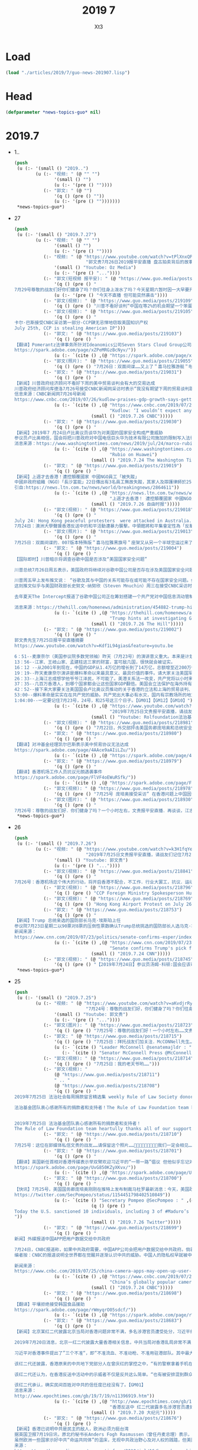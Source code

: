 #+TITLE: 2019 7
#+AUTHOR: Xt3


* Load
#+BEGIN_SRC lisp
(load "./articles/2019/7/guo-news-201907.lisp")
#+END_SRC
* Head
#+BEGIN_SRC lisp :tangle yes
(defparameter *news-topics-guo* nil)  
#+END_SRC
* 2019.7
- 1..
  #+BEGIN_SRC lisp :tangle yes
(push
 (u (:- '(small () "2019..")
        (u (:- "视频: " (@ "" "")
               '(small () "")
               (u (:- '(pre () ""))))
           (:- "郭文: " (@ "")
               '(q () (pre () ""))
               (u (:- '(pre () "")))))))
 ,*news-topics-guo*)
  #+END_SRC
- 27
  #+BEGIN_SRC lisp :tangle yes
(push
 (u (:- '(small () "2019.7.27")
        (u (:- "视频: " (@ "" "")
               '(small () "")
               (u (:- '(pre () ""))))
           (:- "视频: " (@ "https://www.youtube.com/watch?v=tPlXnxQPMBI&feature=youtu.be"
                           "郭文贵7月26日2019报平安直播 盘古拍卖背后的故事，海外沉默力量又一波曝光")
               '(small () "Youtube: Oz Media")
               (u (:- '(pre () "..."))))
           (:- "郭文(短视频 报平安): " (@ "https://www.guo.media/posts/219155")
               '(q () (pre () "
7月29号尊敬的战友们好你们健身了吗？你们往身上泼水了吗？今天星期六暂时因一大早要开会……所以我上暂时不能直播，一切都是刚刚开始！"))
               (u (:- '(pre () "今天不直播 但可能突然袭击"))))
           (:- "郭文(视频): " (@ "https://www.guo.media/posts/219109")
               '(q () (pre () "川普不看好谈判“中国在等2%的机会期望一个笨蛋取代我当选下届总统”")))
           (:- "郭文(视频): " (@ "https://www.guo.media/posts/219105")
               '(q () (pre () "
卡尔·巴斯接受CNBC采访第一部分-CCP肆无忌惮地窃取美国知识产权
July 25th, CCP is stealing American IP")))
           (:- "郭文: " (@ "https://www.guo.media/posts/219103")
               '(q () (pre () "
【翻译】Pomerantz法律事务所针对Ideanomics公司Seven Stars Cloud Group公司、Wecast Network公司以及某些官员发起集体诉讼   
https://spark.adobe.com/page/xZPeMRGzBcNyv/"))
               (u (:- `(cite () ,(@ "https://spark.adobe.com/page/xZPeMRGzBcNyv/")))))
           (:- "郭文(照片): " (@ "https://www.guo.media/posts/219055")
               '(q () (pre () "7月26日：双面间谍……又上了＂喜马拉雅游艇＂啦……一切都是刚刚开始！")))
           (:- "郭文: " (@ "https://www.guo.media/posts/219031")
               '(q () (pre () "
【新闻】川普政府经济顾问不看好下周的美中贸易谈判会有大的交易达成
川普政府经济顾问库德洛7月26号接受CNBC新闻网采访时表示“我没有期望下周的贸易谈判跟中国会有大的交易达成”。他还表示包括财政部长姆努钦和莱特西泽在内的美方代表，下周一在上海与中方代表的交谈，就是将谈判的舞台重置，并希望能回到去年5月份谈判停止的地方。这是自川普总统和中国国家主席习近平上月在20国集团峰会上同意重启谈判以来的第一轮贸易谈判。美国股市在库德洛发表上面的言论之后，反应回吐并有涨幅。【GM12】
信息来源：CNBC新闻网7月26号新闻
https://www.cnbc.com/2019/07/26/kudlow-praises-gdp-growth-says-getting-trade-barriers-down-is-absolutely-essential.html"))
               (u (:- `(cite () ,(@ "https://www.cnbc.com/2019/07/26/kudlow-praises-gdp-growth-says-getting-trade-barriers-down-is-absolutely-essential.html"
                                    "Kudlow: ‘I wouldn’t expect any grand deal’ on China")
                             (small () "2019.7.26 CNBC")))))
           (:- "郭文: " (@ "https://www.guo.media/posts/219030")
               '(q () (pre () "
【新闻】2019年7 月24日卢比奥议员谈华为对美国的国家安全构成严重威胁
参议员卢比奥相信，国会将把川普政府对中国电信巨头华为技术有限公司施加的限制写入法律。这位来自佛罗里达州的共和党人说，华为对美国的国家安全构成严重威胁。这位参议员是国会一个跨党派团体的成员之一，该团体最近在参众两院提出了一项立法，将永久性禁止美国商务部向华为销售半导体和其他产品。【GM18】
消息来源：https://www.washingtontimes.com/news/2019/jul/24/marco-rubio-fights-huawei/"))
               (u (:- `(cite () ,(@ "https://www.washingtontimes.com/news/2019/jul/24/marco-rubio-fights-huawei/"
                                    "Rubio on Huawei")
                             (small () "2019.7.24 The Washington Times")))))
           (:- "郭文: " (@ "https://www.guo.media/posts/219019")
               '(q () (pre () "
【新闻】上週才去香港！遭控顛覆國家 中國NGO員工「被失蹤」
中國非政府組織（NGO）「長沙富能」22日傳出有3名員工無故失蹤，其家人及辯護律師於25日先後收到中國國安部門通知，表示3人涉嫌「顛覆國家政權」，目前被關押在看守所內，但不願透露確切位置。據了解，其中1名員工上週才到香港處理公私事務，而香港近來已被中國列為進出敏感地。綜合外媒報導，公益法律機構「長沙富能」22日中午陸續傳出有程淵、劉永澤及1名吳姓員工失聯。其中，負責人程淵於上週反送中抗爭期間前往香港處理公司事務，部分媒體認為失蹤案件與此有關。程淵的哥哥程浩25日深夜在推特上發布聲明，並獲長沙富能聯合創辦人楊占青轉貼。聲明表示，程淵應是22日上午被中國長沙市國安局人員從深圳家中帶走，目前據稱被關押於長沙市某看守所，罪名為顛覆國家政權罪。【GM15】
引自:https://news.ltn.com.tw/news/world/breakingnews/2864611"))
               (u (:- `(cite () ,(@ "https://news.ltn.com.tw/news/world/breakingnews/2864611"
                                    "上週才去香港！ 遭控顛覆國家 中國NGO員工「被失蹤」")
                             (small () "2019.7.26 自由时报")))))
           (:- "郭文(视频): " (@ "https://www.guo.media/posts/219018")
               '(q () (pre () "
July 24: Hong Kong peaceful protesters  were attacked in Australia. The Chinese government condemned the peaceful protesters as the anti-China “separationists”
7月24日：澳洲大學聲援香港反送中的和平活動遭暴力襲擊。中領館將和平集會定性為「反華分裂」")))
           (:- "郭文(照片): " (@ "https://www.guo.media/posts/219013")
               '(q () (pre () "
7月25日：双面间谍的．007版本特殊版＂喜马拉雅黑旗号＂座架又从另一个半球空运过来了……一切都是刚刚开始！")))
           (:- "郭文: " (@ "https://www.guo.media/posts/219004")
               '(q () (pre () "
【国际即时】川普暗示将调查谷歌中国是否涉及“美国国家安全问题”
 
川普总统7月26日周五表示，美国政府将继续对谷歌中国公司是否存在涉及美国国家安全问题进行调查。而就在几天前，美国高级财政部官员称，经政府对此项工作的调查，已消除对该公司的疑虑。
 
川普周五早上发布推文说： “谷歌及其与中国的关系可能存在或可能不存在国家安全问题。如果有问题，我们一定会发现它。但我真心希望没有!!!”
这则推文似乎与美国财政部长史努文·纳努欣（Steven Mnuchin）周三在接受CNBC采访时所说的相矛盾。他说政府对谷歌的疑虑已经消除，并称他们在中国的业务很“微不足道”。对于川普总统的推文，谷歌发言人拒绝发表评论。财政部发言人也没有立即作出回应。
 
去年夏天The Intercept报道了谷歌中国公司正在筹划搭建一个共产党对中国信息流动管制审查的搜索引擎，这一报道使谷歌中国公司再次受到关注。而谷歌此后表示，并没有计划扩大在中国的业务。【GM10】
 
消息来源：https://thehill.com/homenews/administration/454882-trump-hints-at-investigating-googles-china-work-over-national"))
               (u (:- `(cite () ,(@ "https://thehill.com/homenews/administration/454882-trump-hints-at-investigating-googles-china-work-over-national"
                                    "Trump hints at investigating Google's China work over 'national security concerns'")
                             (small () "2019.7.26 The Hill")))))
           (:- "郭文: " (@ "https://www.guo.media/posts/219002")
               '(q () (pre () "
郭文贵先生7月25日报平安直播摘要
https://www.youtube.com/watch?v=Kdf1L94gias&feature=youtu.be

6：51--麦康奈尔（美国参议院多数党领袖）昨天（7月23号）的演讲意义重大。本来是计划20号演讲，结果推迟，生怕有变数。
13：56--江家、王岐山家、孟建柱这三家的财富，富可敌几国，很快就会被证实。
16：12 --从2001年到现在，中国的GDP从1.4万亿的增长到了14万亿，总额增至近200万亿，而中共实际上用在老百姓身上的不到GDP百分之五，剩下的钱去哪了？
19：19--昨天麦康奈尔演讲是爆料革命以来最具意义、最具价值的事件。请大家关注美国军方将在在南海、台海和东海展开的军事行动。
26：33--上海江志成想学他爷爷江泽民，不可能了。美港关系法一改变，共产党将以小时来倒计时而不是天。战场将拉向国际，以美灭共、以法灭共。但是我们真正相信的还是以共灭共。过去48小时，喜马拉雅目标和中共的流氓政权在世界上存在的日子真正到了倒数的时刻，想停都停不了。
37：35--几百万香港人，到哪个国家都会让这些国家GDP翻倍。美国会立法保护在海外持有美国护照的任何民族的人（香港和台湾），要让那些在海外奔波几十年的的华人一辈子受到美国同等保护。
42：52--接下来大家要关注美国国会卢比奥议员推动的关于香港的立法和上海的贸易谈判、香港的解放军行动和东海和南海的军事行动。
53:00--爆料革命是实实在在共产党的威胁。共产党出大事必有水灾，国内有宗教场所的地方有无数人在为爆料革命祈愿
1:04:00--一定要记住7月23号，24号，和25号这三个日子。【GM01】【GM12】【GM10】"))
               (u (:- `(cite () ,(@ "https://www.youtube.com/watch?v=Kdf1L94gias&feature=youtu.be"
                                    "2019年7月25日文贵报平安直播，请战友们记住7月21号7月23号7月24号7月25号一切都是刚刚开始")
                             (small () "Youtube: Rolfoundation法治基金")))))
           (:- "郭文(视频): " (@ "https://www.guo.media/posts/218981")
               '(q () (pre () "7月22日，外交部抨击美国务卿庞培奥和总统安全事务助理博尔顿")))
           (:- "郭文: " (@ "https://www.guo.media/posts/218980")
               '(q () (pre () "
【翻译】对冲基金经理凯尔巴斯表示美中贸易协议无法达成 
https://spark.adobe.com/page/4AAce9aAIiLZu/"))
               (u (:- `(cite () ,(@ "https://spark.adobe.com/page/4AAce9aAIiLZu/")))))
           (:- "郭文: " (@ "https://www.guo.media/posts/218979")
               '(q () (pre () "
【翻译】香港机场工作人员抗议元朗遇袭事件  
https://spark.adobe.com/page/FlVF4oEWuRSfk/"))
               (u (:- `(cite () ,(@ "https://spark.adobe.com/page/FlVF4oEWuRSfk/")))))
           (:- "郭文(视频): " (@ "https://www.guo.media/posts/218978")
               '(q () (pre () "7月25号 庞培奥接受采访” 在香港问题上中国因该做正确的事情”")))
           (:- "郭文(图片): " (@ "https://www.guo.media/posts/218930")
               '(q () (pre () "
7月26号：尊敬的战友们好．你们健身了吗？一个小时左右，文贵报平安直播．再谈谈，江志成这个小瘪孙．和孙立军最近在干啥？……你们往身上泼水了吗？一切都是刚刚开始！"))))))
 ,*news-topics-guo*)
  #+END_SRC
- 26
  #+BEGIN_SRC lisp :tangle yes
(push
 (u (:- '(small () "2019.7.26")
        (u (:- "视频: " (@ "https://www.youtube.com/watch?v=k3H1fqYe3xA"
                           "2019年7月25日文贵报平安直播，请战友们记住7月21号7月23号7月24号7月25号一切都是刚刚开始")
               '(small () "Youtube: 郭文贵")
               (u (:- '(pre () "..."))))
           (:- "郭文(视频): " (@ "https://www.guo.media/posts/218841")
               '(q () (pre () "
7月26号：香港机场这个伟大的行动，将开启香港不配合，不工作．行业大罢工，抗议．运动……今天好像没有出现共产党控制的黑社会……😹😹😹事实共产党控制的黑社会加在一起……不过是几千几百人．想和香港的750万人对抗……那是自寻死路……大家走着看吧！在公民社会面前不管是黑社会还是白社会……都是不值一提．不堪一击，这是基本的常识……共产党虽然绑架了14亿人民70年．一遇大事．就显露共党不过是一个无文化教养．崇拜暴力．以人民．与公平．真善．为敌的黑帮本质……一切都是刚刚开始！")))
           (:- "郭文(视频): " (@ "https://www.guo.media/posts/218796")
               '(q () (pre () "CCP Foreign Ministry Spokesperson Hua Chunying said \"the central government supports the SAR government\" on July 23.2019")))
           (:- "郭文(视频): " (@ "https://www.guo.media/posts/218769")
               '(q () (pre () "Hong Kong Airport Protest on July 26 ； 7月26日：香港机场和平集会")))
           (:- "郭文: " (@ "https://www.guo.media/posts/218753")
               '(q () (pre () "
【新闻】Trump 总统亲选的国防部长马克·埃斯珀上任
参议院7月23日星期二以90票对8票的压倒性票数确认Trump总统挑选的国防部长人选马克·埃斯珀, 成为自从詹姆斯·马蒂斯今年1月下台以来,五角大楼的第一位常任长官。
新闻来源：
https://www.cnn.com/2019/07/23/politics/senate-confirms-esper/index.html?no-st=1564102241"))
               (u (:- `(cite () ,(@ "https://www.cnn.com/2019/07/23/politics/senate-confirms-esper/index.html?no-st=1564102241"
                                    "Senate confirms Trump's pick for defense secretary")
                             (small () "2019.7.24 CNN")))))
           (:- "郭文(视频): " (@ "https://www.guo.media/posts/218745")
               '(q () (pre () "【2019年7月24日】参议员汤姆·科顿:国会应该审查美国公司向华为销售产品/5G就是冷战时期的航母！"))))))
 ,*news-topics-guo*)
  #+END_SRC
- 25
  #+BEGIN_SRC lisp :tangle yes
(push
 (u (:- '(small () "2019.7.25")
        (u (:- "视频: " (@ "https://www.youtube.com/watch?v=aKvdjrRyhI4" 
                           "7月24号：尊敬的战友们好，你们健身了吗？你们往身上泼水了吗？衷心的祝愿和祝福所有的在国内．在水灾同胞们能尽快的恢复到正常的生活……我们的心和你们在一起，一切都是刚刚开始！")
               '(small () "Youtube: 郭文贵")
               (u (:- '(pre () "..."))))
           (:- "郭文(图片): " (@ "https://www.guo.media/posts/218723")
               '(q () (pre () "7月25号：尊敬的战友们好！一个小时左右……文贵将补上今天的报平安直播，一切都是刚刚开始！")))
           (:- "郭文: " (@ "https://www.guo.media/posts/218715")
               '(q () (pre () "7月25日：拜托战友们加关注．McCONNell先生……他正在拯救香港……一切都是刚刚开始！"))
               (u (:- `(cite () "Leader McConnell @senatemajldr : " ,(@ "https://twitter.com/senatemajldr?s=17")))
                  (:- `(cite () "Senator McConnell Press @McConnellPress : " ,(@ "https://twitter.com/McConnellPress?s=17")))))
           (:- "郭文(视频): " (@ "https://www.guo.media/posts/218714")
               '(q () (pre () "7月25日：我的老天爷哟……")))
           (:- "郭文(视频): "
               (@ "https://www.guo.media/posts/218711")
               " .. "
               (@ "https://www.guo.media/posts/218708")
               '(q () (pre () "
2019年7月25日 法治社会每周捐款留言精选集 weekly Rule of Law Society donor’s messages collection 
 
法治基金团队衷心感谢所有的捐款者和支持者！The Rule of Law Foundation team heartully thanks all of our supporters and donors!


2019年7月25日 法治基金团队衷心感谢所有的捐款者和支持者！
The Rule of Law Foundation team heartully thanks all of our supporters and donors!")))
           (:- "郭文: " (@ "https://www.guo.media/posts/218710")
               '(q () (pre () "
7月25号：这位在郭媒体私信文贵的战友……请保留这个照片……🙏🙏🙏🙏🙏🙏🙏🙏🙏我们一定会相见……注意安全，一切都是刚刚开始！")))
           (:- "郭文: " (@ "https://www.guo.media/posts/218701")
               '(q () (pre () "
【翻译】英国新任首相对香港传媒表示举双臂欢迎习近平的“一带一路”倡议 但他似乎忘记对正在为民主而上街游行的百万香港人表示支持    
https://spark.adobe.com/page/UvG850KZyXKvx/"))
               (u (:- `(cite () ,(@ "https://spark.adobe.com/page/UvG850KZyXKvx/")))))
           (:- "郭文: " (@ "https://www.guo.media/posts/218700")
               '(q () (pre () "
【快讯】7月25号，美国国务卿庞培奥刚刚在推特上发布制裁马杜罗最新消息：今天，美国政府制裁了10个人和13个实体。其中3名是马杜罗的继子。这项新的制裁将打破一个广泛的腐败网络，该网络多年来剥夺委内瑞拉人民餐桌的上的食物。委内瑞拉人民值得拥有一个为民政府而不是反对人民的政府。【GM12】 消息来源：庞培奥官方推特账号   
https://twitter.com/SecPompeo/status/1154451798402510849"))
               (u (:- `(cite () "Secretary Pompeo @SecPompeo : " ,(@ "https://twitter.com/SecPompeo/status/1154451798402510849?s=20")
                             (q () (pre () "
Today the U.S. sanctioned 10 individuals, including 3 of #Maduro’s stepsons, and 13 entities, disrupting a broad corruption network that has taken food off the tables of Venezuelans for years. #Venezuela deserves a government for the people not against them. #EstamosUnidosVE
"))
                             (small () "2019.7.26 Twitter")))))
           (:- "郭文: " (@ "https://www.guo.media/posts/218699")
               '(q () (pre () "
新闻】外媒报道中国APP把用户数据交给中共政府
 
7月24日，CNBC报道称，如果中共政府需要，中国APP公司会把用户数据交给中共政府。倘若APP公司不这么做，中共政府就会想尽办法给APP公司的制造麻烦。
编者按：CNBC的报道说明全世界都在觉醒并逐渐认识中共的威胁。中国人的隐私权早就被中共剥夺。在中共面前你我无任何隐私而言，从消息，评论，购物到网页搜索记录全部被当局记录在案。腾讯总裁马化腾为吸引投资甚至公开宣布，“腾讯的优势就是我们有几乎每一个中国人10-20年的脸谱数据，这是我们的优势。” 谁许给中共的权利？只有灭掉共产党，才能要回属于我们的天赋人权。(GM09)
 
新闻来源：
https://www.cnbc.com/2019/07/25/china-camera-apps-may-open-up-user-data-to-beijing-government-requests.html"))
               (u (:- `(cite () ,(@ "https://www.cnbc.com/2019/07/25/china-camera-apps-may-open-up-user-data-to-beijing-government-requests.html"
                                    "China’s globally popular camera apps may open up user data to Beijing requests")
                             (small () "2019.7.24 CNBC")))))
           (:- "郭文: " (@ "https://www.guo.media/posts/218698")
               '(q () (pre () "
【翻译】平壤拒绝接受韩国食品援助  
https://spark.adobe.com/page/rWmyqrO05sdcf/"))
               (u (:- `(cite () ,(@ "https://spark.adobe.com/page/rWmyqrO05sdcf/")))))
           (:- "郭文: " (@ "https://www.guo.media/posts/218683")
               '(q () (pre () "
【新闻】北京某红二代披露北京当局对香港问题非常不满，多名涉港官员遭受处分，习近平绝不允许“六四”再次发生。
 
2019年7月20日消息，北京一红二代披露大量香港相关信息，中共当局对香港乱局非常不满，除保林郑继续任职外，对涉港的十多名官员进行处分，香港问题背后还有高层的博弈，可能会导致中共内部剧烈内斗。
 
习近平对香港事件提出了”三个不准“，即“不准流血、不准动枪、不准用驻港部队。其中最大的原则就是不流血，无论如何避免“六四”发生。但许多人想通过香港事件制造事端，逼迫习近平犯错，希望北京下命令开枪，动用武力解决，习近平对此看的很清，表示一定要要紧牙关死守“三个不准”。”该指示由韩正传递，据了解韩正忠实的传递了习的指示。
 
该红二代还披露，香港原来的中共地下党部分人在曾庆红的掌控之中，“有的警察拿着手机在那一边执行一边给自己照相，香港的警察都不会这么做的，一看就是假香港警察，大陆去那边伪装的，换上香港的警服。”
 
该红二代还认为，在香港反送中活动中的示威者不仅是反共这么简单。“也有被安排混到群众中去的中共特务，引导群众把事情闹大，这个事情闹得不可收拾，对反习这件事情越有利。”
 
该红二代承认，确实民间百姓对中共的信任度已经没有了。【GM01】
消息来源：
http://www.epochtimes.com/gb/19/7/19/n11396919.htm"))
               (u (:- `(cite () ,(@ "http://www.epochtimes.com/gb/19/7/19/n11396919.htm"
                                    "香港反送中 红二代披露多名涉港官员遭处分")
                             (small () "2019.7.20 大纪元")))))
           (:- "郭文: " (@ "https://www.guo.media/posts/218676")
               '(q () (pre () "
【新闻】香港已说明中共是民主的敌人，欧洲必须力挺台湾
据英国卫报7月19日讯，原北约秘书长Anders Fogh Rasmussen（曾任丹麦总理）表示，近年来中共渗透、腐蚀香港的民主自由，其撕毁中英协议的凶恶嘴脸已让世界清醒的意识到绝对不能相信中共。同时，台湾危在旦夕，中共对其虎视眈眈，构筑南海军事力量，侵扰台湾领空及领海，渗透并影响明年1月的台湾大选。
虽然欧洲一些国家示好中共“命运共同体”的温床，无视中共政治野心及对人权的践踏，但美国率先打破中共称霸计划，向台出售20多亿美金的武器。欧盟应当跟上步伐。中共胁迫欧洲不得承认民主台湾的独立地位，但新上任欧盟领袖应当改变这种局势，会见台湾民选总统、建立投资合作伙伴关系、承认其独立、民主及自治的地位。华为5G、“一带一路”的险恶用心已天下皆知，整个欧洲必须挣脱中共蓝金黄的魔爪，支持香港人民不惧强权争取自由，从而捍卫世界民主、自由与法治。【麻辣土豆】
来源：
https://amp.theguardian.com/commentisfree/2019/jul/16/hong-kong-china-democracy-europe-taiwan-beijing-eu"))
               (u (:- `(cite () ,(@ "https://amp.theguardian.com/commentisfree/2019/jul/16/hong-kong-china-democracy-europe-taiwan-beijing-eu"
                                    "Hong Kong showed China is a threat to democracy. Now Europe must defend Taiwan")
                             (small () "2019.7.16 The Guardian")))))
           (:- "郭文(视频): " (@ "https://www.guo.media/posts/218663")
               '(q () (pre () "2019年7月24华大妈臭不要脸的表现 July 24.2019 CCP Foreign Mnistry Spokesperson Hua Chunying’s remarks on Mr. Wray’s accusation.")))
           (:- "郭文(视频): " (@ "https://www.guo.media/posts/218662")
               '(q () (pre () "7月23日参议院多数派领袖麦康奈尔“世界在关注香港事态发展”，该重新审视美中关系了！")))
           (:- "郭文: " (@ "https://www.guo.media/posts/218654")
               '(q () (pre () "
【新闻】2019年7月25日在中国紧张局势下，美国军方派遣一艘军舰通过 台湾海峡
 
美国军方周三表示，已派遣一艘海军军舰穿过台湾海峡。在华盛顿和北京关系紧张之际，此举可能会激怒中国。台湾是中美关系越来越多的爆发点之一，里面包括了贸易战、美国的制裁以及中国在南中国海日益强硬的军事姿态。美国还在南中国海进行航行自由巡逻。此次航行可能会进一步加剧与中国大陆的紧张关系，但在台北和北京之间日益加剧摩擦之际，台湾认为是美国川普总统支持台湾的一个迹象。【GM18】
消息来源：https://beta.theglobeandmail.com/world/article-us-military-sent-a-warship-through-strategic-taiwan-strait-amid/"))
               (u (:- `(cite () ,(@ "https://beta.theglobeandmail.com/world/article-us-military-sent-a-warship-through-strategic-taiwan-strait-amid/"
                                    "China expresses ‘deep concerns’ over U.S. warship that sailed through Taiwan Strait")
                             (small () "2019.7.25 The Globe and Mail")))))
           (:- "郭文(视频): " (@ "https://www.guo.media/posts/218652")
               '(q () (pre () "7月24号：看看姓何的这所谓的．香港元议员视频．就会更加清楚明白．香港七百多万人．为什么．不能接受所谓的遣返法．和共产党一国一制了……这样的畜生一定会下地狱……一切都是刚刚开始！")))
           (:- "郭文(图片): " (@ "https://www.guo.media/posts/218548")
               '(q () (pre () "
7月25号：香港750万人民．撑起了14亿人民在全世界的面子！撑起了14亿人民的尊严……在全世界给亚洲人争取了前所未有的尊重……和荣誉……香港人的辛苦勇气和应该得到上天的眷顾……应该必须有＂美好的未来，＂香港＂明天真的会更好，＂无人挡的住……天理永远不会被邪恶打败……一切都是刚刚开始！"))
               (u (:- `(cite () "虎目观天下🐯👁🌏 @x1os : " ,(@ "https://twitter.com/x1os/status/1154292069256462336?s=20")
                             (q () (pre () "
政府強推送中條例，警隊更縱容黑社會襲擊市民，引起全城憤怒。繼多名紀律部隊成員發聲後，再有超過390名政府行政主任（Executive Officer，EO）發出公開信，對政府的處理手法深表遺憾，並強烈譴責警隊無盡力保護市民，要求政府正式撤回修訂和成立獨立調查委員會，並以「香港人，加油」作結。 #新聞
"))
                             (small () "2019.7.25 Twitter")))))
           (:- "郭文: " (@ "https://www.guo.media/posts/218502")
               '(q () (pre () "
【国际即时】美国财政部长称：美中将于下周初举行贸易谈判
 
华盛顿（路透社）7月24日报道- 美国白宫表示，美中谈判代表将于7月30日星期二在上海重启贸易谈判，“旨在改善美中贸易关系”。
 
白宫周三在一份声明中表示，美国财政部长史蒂芬姆努钦和美国贸易代表罗伯特莱希特将代表美国，而中国副总理刘鹤将代表中国参加谈判。
姆努钦早些时候告诉CNBC，他希望在达成协议方面取得进展，而日后华盛顿可能会进行更多谈判。“在完成交易之前一定需要很多次会面，”他在白宫告诉记者。 “我并不希望能够立刻解决所有问题。而两个国家领导人的指导下重新回到谈判桌前是更重要的。”他说，美国自5月份沉默以来此次恢复谈判，有很多大事项需要解决。
 
据白宫称，“谈判的内容将涵盖一系列问题。包括：知识产权、强制技术转让、非关税壁垒、农业服务、贸易逆差和履行法律的问题。” 姆努钦告诉CNBC，上海对中国人具有重要的意义。“我认为这是好消息，相信下周的谈判会取得一定的进展，”他在电视网的采访中说。
 
由于谈判将重启的迹象，周三中国股市上涨。而由于对包括美中贸易争端在内的各种贸易和关税问题的担忧，国际货币基金组织周二下调了对全球经济增长的预测。【GM10】
新闻来源：
https://www.investing.com/news/economy-news/us-china-to-hold-trade-talks-early-next-week-us-treasury-chief-1932877"))
               (u (:- `(cite () ,(@ "https://www.investing.com/news/economy-news/us-china-to-hold-trade-talks-early-next-week-us-treasury-chief-1932877"
                                    "U.S., China to hold trade talks early next week: U.S. Treasury chief")
                             (small () "2019.7.24 Investing")))))
           (:- "郭文(视频): " (@ "https://www.guo.media/posts/218466")
               '(q () (pre () "7月23日 CCP外交部让美国趁早收回在香港的黑手  July 23th, CCP tells U.S. to remove 'black hands' from Hong Kong"))))))
 ,*news-topics-guo*)
  #+END_SRC
- 24
  #+BEGIN_SRC lisp :tangle yes
(push
 (u (:- '(small () "2019.7.24")
        (u (:- "视频: " (@ "https://www.youtube.com/watch?v=xy_xspZ1afo"
                           "2019:7:23 郭文贵先生直播[完整版] 李鹏为什么一见人就问 89年当时你在哪？为了啥？")
               '(small () "Youtube: 郭文贵")
               (u (:- '(pre () "..."))))
           (:- "郭文(视频): " (@ "https://www.guo.media/posts/218460")
               '(q () (pre () "7月18日前美国海军情报官员、现任驻日内瓦安全政策中心官员James Fanell在当委会发表电视演讲，阐述并警示中共和解放军对欧洲的渗透。")))
           (:- "郭文: " (@ "https://www.guo.media/posts/218426")
               '(q () (pre () "
文字版：2019年7月22日 談談華爾街日報的報導  
https://spark.adobe.com/page/ViPegHCIDH830/"))
               (u (:- `(cite () ,(@ "https://spark.adobe.com/page/ViPegHCIDH830/")))))
           (:- "郭文(照片): " (@ "https://www.guo.media/posts/218399")
               '(q () (pre () "[7月21号  小庄随手拍]  真实的郭文贵先生")))
           (:- "郭文: " (@ "https://www.guo.media/posts/218386")
               '(q () (pre () "
【新闻】2019年7月24日中国对捷克的政治干预再次成为焦点
 
中国的政治干预现在基本上是一种全球现象。在捷克，与中国的关系在17 + 1框架和双边协议中制度化。他们的真正影响很难评估，但他们已经让该国总统与许多其他政客和公众对立起来。在捷克总统Miloš泽曼的任期内, 他对中共的积极的态度而闻名，同时也加深了与北京的关系。 然而，他的亲中态度不断引起政治家和社会的关注，媒体几乎每天都在报道与捷中关系有关的丑闻。【GM18】
新闻消息：https://www.euractiv.com/section/central-europe/news/chinas-political-interference-in-czech-republic-back-in-focus/"))
               (u (:- `(cite () ,(@ "https://www.euractiv.com/section/central-europe/news/chinas-political-interference-in-czech-republic-back-in-focus/"
                                    "China’s political interference in Czech Republic back in focus")
                             (small () "2019.7.24 Euractiv")))))
           (:- "郭文(视频): " (@ "https://www.guo.media/posts/218364")
               '(q () (pre () "7月24号FBI局长在参议院司法委员会作证确认美国被盗取的知识权限 99% 指向中国政府")))
           (:- "郭文: " (@ "https://www.guo.media/posts/218363")
               '(q () (pre () "
【翻译】川普：“好的” 现在可以对伊朗开战了!     
https://spark.adobe.com/page/ft0iMfjSVCnvB/"))
               (u (:- `(cite () ,(@ "https://spark.adobe.com/page/ft0iMfjSVCnvB/")))))
           (:- "郭文: " (@ "https://www.guo.media/posts/218362")
               '(q () (pre () "
翻译】北京：可部署驻港部队恢复社会治安并警告反对“台独”  
https://spark.adobe.com/page/OMAJBPXhcM6Vz/"))
               (u (:- `(cite () ,(@ "https://spark.adobe.com/page/OMAJBPXhcM6Vz/")))))
           (:- "郭文(视频): " (@ "https://www.guo.media/posts/218361")
               '(q () (pre () "中美制度决定学生不同的未来：民主自由文明 VS  独裁专制野蛮")))
           (:- "郭文(视频): " (@ "https://www.guo.media/posts/218360")
               '(q () (pre () "
国防部7月24日视频
中共军方叫嚣不惜一战，收复台湾
CCP: PLA is ready to fight whoever inteferes Taiwan.")))
           (:- "郭文(视频): " (@ "https://www.guo.media/posts/218337")
               '(q () (pre () "7月18日 當前危機委會演講：維護台灣的主權與自由")))
           (:- "郭文(图片): " (@ "https://www.guo.media/posts/218307")
               '(q () (pre () "7月24日：【这图是给十四亿中国人画的吗？】")))
           (:- "郭文: " (@ "https://www.guo.media/posts/218255")
               '(q () (pre () "
7月24日：零晨四点．学习西行小宝推文后的感想．我们的战友之情和现在社交网络上存在的任何关系都不一样……我们爆料革命的战友之情……战友关系．是最纯洁，最高尚的……很多人还没有感受到他的真正的意义……和价值……随着一个个大事件的发生……大家会明白．这是一个聚集智慧．能量．使命，重塑自我．人生升华．的一个巨大自然力量的天然组合！！！这是人类历史上前所未有的一个十几亿人口．被长期压迫．威胁到生存后，一个自然反抗的邪恶力量．和追求希望．及宗教．信仰．哲学，生活方式．政治，军事．艺术．科技．文明．人类的快乐安全需要本能的结合．将诞生新的人类生活方式．新的文明……这是一次真正的为了文明，希望和美好的神圣的战争……一切都是刚刚开始！(睡觉了）"))
               (u (:- `(cite () "西行小宝 @htommy998 : "
                             ,(@ "https://twitter.com/htommy998/status/1153830488496148480")
                             (small () "2019.7.24 Twitter")
                             (q () (pre () "
7/23 今天赶上文贵聊天直播。提到小宝的Chinglish，小宝感到很悦悦呀😄😄😄 最近2年跟七哥学到的东西真的太多了！包括如何看待小到个人，大到国家国际政治。他的勇气，毅力，乐观，幽默，还有如何生活，以及如何度过36000天，深深影响了小宝！真的非常庆幸，非常感恩文贵🙏
"))))))
           (:- "郭文: " (@ "https://www.guo.media/posts/218206")
               '(q () (pre () "
【郭文贵先生7月22日报平安直播摘要】
https://www.youtube.com/watch?v=933Zvh7vluQ

26：46 – 43：00经韩连潮介绍认识的沃特和帕瑞丝及他们的调查公司是个骗子公司。以及沃特行骗计划未能得逞。郭文贵对她起诉，她反诉败诉后与博讯熊宪民、夏业良、李洪宽、叶宁等联合在一起，在媒体上造谣郭文贵先生是双面间谍。
45：00郭文贵网络上展示给习近平的信，事实上是由刘彦平、孙力军叫安全部的人事先写好、让郭文贵签字的。后者拒绝签字，并把信件推到了公众媒体上。中共出于报复对郭文贵员工和家人进行迫害。
48：54郭文贵的“四个原则”: 1）不加入任何组织； 2）不接受中国任何方式的荣誉和授衔； 3）不在中国往外拿一分钱； 4）不做任何政治角色
55：54Waller 和 Paris 利用华尔街日报污蔑和诽谤郭文贵：1）说郭是“双面间谍”2） 郭尝试给当前危机委员会提供资金行贿，试图控制美国国家决策。郭文贵会继续跟沃特、帕瑞丝等人对致公堂，法庭上见。
1：17：41--韦石、吴征、马蕊强奸案用同一个律师事务所，背后共产党为他们付钱，美国FBI、CIA一定会追查这背后的动机。
1：19：30--谷歌帮凶中共被调查了，孟建柱在洛杉矶的绿地企业被调查了。
1：22：00IBM的量子电脑正式开始试营运行，亚马逊的三千多个卫星WIFI和马斯克的卫星WIFI已经上天，意味着防火墙很快将不复存在。
1：29：28黄志峰的“港独”言行不得香港人心。
1：31：40法治基金捐款的名单，将会成为新中国成立时候放在墙上的永远纪念的名单。【GM12】【GM10】"))
               (u (:- '(pre () ""))))
           (:- "郭文(视频): " (@ "https://www.guo.media/posts/218183")
               '(q () (pre () "The CCP forced demolition, the people were unable to resist and cried out for help 7/24/2019")))
           (:- "郭文(图片): " (@ "https://www.guo.media/posts/218180")
               '(q () (pre () "
7月23号：纽约时间．下午7:00稍后．我会在郭媒体．测试新软件，请大家不需要关注．浪费时间．一切都是刚刚开始")))
           (:- "郭文(视频): " (@ "https://www.guo.media/posts/218166")
               '(q () (pre () "What exactly is Hainan Cihang Charity Foundation?-An Insight")))
           (:- "郭文(视频): " (@ "https://www.guo.media/posts/218162")
               '(q () (pre () "鲍里斯约翰逊当选英国首相实况")))
           (:- "郭文: " (@ "https://www.guo.media/posts/218124")
               '(q () (pre () "
【新闻】2019年7月23日美国FBI大老板发话中国对美国的反情报威胁比俄罗斯更严重
 
Wray提到美国联邦调查局已对1000多起试图盗窃知识产权的案件展开公开调查，“几乎都指向中国” 美国司法部国家安全官员去年提起了多起涉及中国经济间谍活动的案件，其中包括本月宣布的一起针对一名男子的案件，他被指控从一家美国机车公司窃取信息。【GM18】
信息来源：https://www.marketwatch.com/story/fbi-chief-wray-says-china-is-a-more-serious-counterintelligence-threat-to-us-tha"))
               (u (:- `(cite () ""
                             ,(@ "https://www.marketwatch.com/story/fbi-chief-wray-says-china-is-a-more-serious-counterintelligence-threat-to-us-than-russia-2019-07-23"
                                 "FBI chief Wray deflects Russia questions and suggests China is now a bigger counterintelligence threat to U.S.")
                             (small () "2019.7.23 Market Watch")))))
           (:- "郭文(视频): " (@ "https://www.guo.media/posts/218119")
               '(q () (pre () "盧比奧議員透過香港看中共")))
           (:- "郭文(短视频 表情): " (@ "https://www.guo.media/posts/218115")
               '(q () (pre () "7月23号：试试郭媒体．下一步升级后的小功能．太好玩了，一切都是刚刚开始！")))
           (:- "郭文(视频): " (@ "https://www.guo.media/posts/218104")
               '(q () (pre () "
7月23号：从这个最普通真实的视频里．我们能看到共产党的以黑治国．以警治国．将此黑术百分之百现在移到了香港……一国两制在哪呢……法律．正义在哪里呢……Yuen Long riot shocked civilians - police arrived at the riot scene after all monsters are gone. Can we still rely on them? Youtube link: youtu.be/ABfo7BHXjA4"))
               (u (:- `(cite () ""
                             ,(@ "https://www.youtube.com/watch?v=ABfo7BHXjA4&feature=youtu.be"
                                 "Yuen Long riot shocks civilians")
                             (small () "2019.7.22 Youtube: Chun Yue Li")))))
           (:- "郭文: " (@ "https://www.guo.media/posts/218103")
               '(q () (pre () "
【翻译】中國問題專家批評尼爾·布什(Neil Bush)支持中共政權，反對川普
https://spark.adobe.com/page/lUT2SP6DgLyVj/"))
               (u (:- `(cite () ,(@ "https://spark.adobe.com/page/lUT2SP6DgLyVj/")))))
           (:- "郭文: " (@ "https://www.guo.media/posts/218102")
               '(q () (pre () "
【翻译】美国科技公司CEO支持川普对华为限制  
https://spark.adobe.com/page/bnHAafDquNbTf/"))
               (u (:- `(cite () ,(@ "https://spark.adobe.com/page/bnHAafDquNbTf/")))))
           (:- "郭文(图片): "
               (@ "https://www.guo.media/posts/218101")
               " .. "
               (@ "https://www.guo.media/posts/218094")
               '(q () (pre () "
These are two swindlers who are trying every trick to mislead the public. They claim that they are the contractor for the Defence Department and Blackwater with super investigation teams which working for the CIA. They themselves are the biggest republican election committee fundraiser in DC. But the fact is that their company is a shell company, a completely non-functioning company, with no employees. This is a pure fraud，a contract fraud. They are habitual swindlers. The fraud case against them has been filed. Their case against me has been dismissed. They are two authentic American swindlers of DC ! How many more such advanced swindlers like them in Washington! Their names are:
 
J. Michael Waller          French Wallop

这是两个大骗子，到处招摇撞骗! 他们声称他们是国防部的承包商，黑水公司的承包商，拥有超级的调查团队，给CIA工作。他们自己在DC是共和党最大的选举委员会筹款人。然而事实上他们完全是一个空壳公司，完全没有运作的公司，没有一个员工，纯属诈骗和合同欺骗，而且是惯骗。 欺诈案件正在受理中。他俩乱诉我的案子已经被驳回。这是两个地道的美国DC的骗子！像这样的高级的骗子在华盛顿还有多少！他们的名字是：J. Michael Waller 和 French Wallop！
")))
           (:- "郭文(视频): " (@ "https://www.guo.media/posts/218093")
               '(q () (pre () "Mr. Spalding 警醒美国被中共华为等不公平的全球性渗透")))
           (:- "郭文: " (@ "https://www.guo.media/posts/218062")
               '(q () (pre () "
【翻译】“状况空前”！香港三合会成员攻击支持民主抗议者，暴力冲突卷土重来
https://spark.adobe.com/page/5c3oCkgNEfKby/"))
               (u (:- `(cite () ,(@ "https://spark.adobe.com/page/5c3oCkgNEfKby/")))))
           (:- "郭文: " (@ "https://www.guo.media/posts/218061")
               '(q () (pre () "
【翻译】共产主义中国有”2百万大军”监控互联网   
https://spark.adobe.com/page/RKGfdD4a94Oim/"))
               (u (:- `(cite () ,(@ "https://spark.adobe.com/page/RKGfdD4a94Oim/")))))
           (:- "郭文(短视频): " (@ "https://www.guo.media/posts/218059")
               '(q () (pre () "7月23日：尊敬的战友们好！你们认为C C C的坦克．真的敢碾压香港人民吗？一切都是刚刚开始！"))))))
 ,*news-topics-guo*)
  #+END_SRC
- 23
  #+BEGIN_SRC lisp :tangle yes
(push
 (u (:- '(small () "2019.7.23")
        (u (:- "视频: " (@ "https://www.youtube.com/watch?v=VlnO6oAuKEc"
                           "7月23号尊敬的战友们好！你们健身了吗？你们往身上泼水了吗？一切都是刚刚开始！")
               '(small () "Youtube: 郭文贵")
               (u (:- '(pre () "..."))))
           (:- "郭文(视频): " (@ "https://www.guo.media/posts/217954")
               '(q () (pre () "2019年7月22号美国国务卿彭培奥宣布对CCP控制企业的新制裁")))
           (:- "郭文: " (@ "https://www.guo.media/posts/217907")
               '(q () (pre () "
【新闻】美国动用“爱国者法案”调查违反对朝鲜制裁的中国银行并对其实施金融“死刑”
对外关系杂志7月21号发表了标题为“美国正在调查中国银行：使用金融”死刑“可能是过分和危险的”新闻报道。该报道称华盛顿联邦法院3月18日命令中国金融巨头上海浦东发展银行和另外两家中资银行，接受根据“美国爱国者法案”对其发出的传票，并要求将违反美国对朝鲜制裁相关的香港公司的银行记录移交给美国当局。由于上海浦东发展银行拒绝配合这一要求。联邦法院于6月25日认定该银行藐视法庭命令，并授权美国财政部长和司法部长终止上海浦东发展银行在美国的相关账户，根据“爱国者法案”第319条，此举将终止上海浦东银行进行以美元计价的交易能力。在以美元为主导的全球金融体系中，这样的制裁被称为金融“死刑”。
该报道称这项由美国联邦法院针对中国银行的裁决可能会打开贸易战和科技展之外的另一条新的广阔战线，同时这也将波及依赖这些银行的的数千家企业。文章还称这项裁决使美国总统川普政府拥有一项对付中国政策的包括全方位手段的有力新武器 – 即利用所有可用的权力机构，包括执法，监管和外交手段，推进美国的国家安全和外交政策。【GM12】
信息来源：对外国政策杂志（Foreign Policy）7月21号新闻https://foreignpolicy.com/2019/07/21/the-united-states-is-going-after-chinas-banks/"))
               (u (:- `(cite () ,(@ "https://foreignpolicy.com/2019/07/21/the-united-states-is-going-after-chinas-banks/"
                                    "The United States Is Going After China’s Banks")
                             (small () "2019.7.21 Foreign Policy")))))
           (:- "郭文: " (@ "https://www.guo.media/posts/217906")
               '(q () (pre () "
【新闻】中国隔夜债券回购利率短暂冲高至1000%。市场信心崩溃一发不可收拾，股市也狂泻难止！
据金融分析博客zerohedge7月19日消息，当日下午上海证券交易所中国4天债券回购利率曾短暂冲高至1000%（即10倍于原票面利率），收盘前回落为3.1%。说明某银行急需融资并愿意支付天价利率。交易所就此次利率的异常波动未能给出合理解释。中国通过政府债券做抵押进行融资的成本节节攀升。5月底中国包商银行倒闭及之后的一系列事件，包括政府突然接管该行并宣布无法保证偿还所有债务等，都给融资市场造成恐慌，导致拆借利率急剧提升，这甚至会影响到优质企业。澳新银行信贷部主管Owen Gallimore表示，银行倒闭事件总是会引起后续更大的恐慌，因为这是系统性风险。
近期中国经济四面楚歌，经济增速跌至历史最低、影子银行去杠杆、贸易战、内需经济疲软以及经常项目首次出现赤字等。此外，自2018年初央行实施宽松货币政策后， 2019年一季度净融资规模高达74万亿人民币（10.7万亿美元），比上年同期增加近50%。华尔街日报的分析家们一再警告，过度融资会给金融市场及实体经济的稳定性造成很大的冲击。投资者认为中国已经处在“雷曼事件”的边缘。【麻辣土豆】
来源：https://www.zerohedge.com/news/2019-07-19/something-just-broke-china-repo-rate-soars-1000-overnight"))
               (u (:- `(cite () ,(@ "https://www.zerohedge.com/news/2019-07-19/something-just-broke-china-repo-rate-soars-1000-overnight"
                                    "Something Just Broke In China As Repo Rate Soars To 1,000% Overnight")
                             (small () "2019.7.19 Zero Hedge")))))
           (:- "郭文: " (@ "https://www.guo.media/posts/217905")
               '(q () (pre () "
【新闻】美学者揭露中共暗中操纵新加坡。 
共产党一天不灭，它就会一步一步地输出红色基因给全世界。
知名美国智库学者萧良其(Russell Hsiao)7月16日发表文章,综合阐述了中国共产党如何在新加坡开展统战工作，以达到暗中控制新加坡的目的。该文章谈及了三种操纵方式。
一，    根据新加坡华人多的特点，成立老乡会和文化交流促进会。共产党大外宣出资给会员提供免费的中国红色旅游，红歌音乐会和故乡探访等机会。成立“中国文化中心”，用赚钱机会和文化认同感吸引年轻华人。
二，    控制新加坡商人。由于新加坡经济依赖于中国，若商人不和共产党合作，则给其生意制造各种壁垒来使其就范。同时这些商人也成为了中共在新加坡政府的说客。
三，    媒体控制。在新加坡发行《联合早报》等中文报纸，同时收买新加坡老一辈华人喜欢看的电视节目的母公司，使其提供亲共的内容等。(GM09)
新闻来源：https://jamestown.org/program/a-preliminary-survey-of-ccp-influence-operations-in-singapore/"))
               (u (:- `(cite () ,(@ "https://jamestown.org/program/a-preliminary-survey-of-ccp-influence-operations-in-singapore/"
                                    "A Preliminary Survey of CCP Influence Operations in Singapore")
                             (small () "2019.7.16 The Jamestown Foundation")))))
           (:- "郭文: " (@ "https://www.guo.media/posts/217904")
               '(q () (pre () "
文字版：2019年7月21日 爆料革命进入全球灭共的新时代  
https://spark.adobe.com/page/hc3mku64ztgUQ/"))
               (u (:- `(cite () ,(@ "https://spark.adobe.com/page/hc3mku64ztgUQ/"))))))))
 ,*news-topics-guo*)
  #+END_SRC
- 22
  #+BEGIN_SRC lisp :tangle yes
(push
 (u (:- '(small () "2019.7.22")
        (u (:- "视频: " (@ "https://www.youtube.com/watch?v=933Zvh7vluQ"
                           "7/22/2019 郭文贵先生直播：谈谈华尔街日报的报道")
               '(small () "Youtube: 郭文贵")
               (u (:- '(pre () "..."))))
           (:- "郭文(视频): " (@ "https://www.guo.media/posts/217869")
               '(q () (pre () "
2019年7月22日，美国总统川普接受记者采访时评论香港游行：表示他看过黑帮殴打香港市民的视频，称习主席很负责任，并希望习主席能够做出正确的决策，毫无疑问这场抗议已经持续太久了，")))
           (:- "郭文(视频): " (@ "https://www.guo.media/posts/217854")
               '(q () (pre () "CCP Foreign Ministry Spokesperson Geng Shuang's remarks on Hong Kong's affairs")))
           (:- "郭文(图片): " (@ "https://www.guo.media/posts/217849")
               '(q () (pre () "
7月22号：共产党对文贵及爆料革命又发起了新的一轮的大外宣造谣．抹黑。此次的造谣抹黑的中心点．文贵是双面间谍．文贵从过去被CCP魔鬼化的名字……*********．*********．已经过度到了郭双谍……Waller French 这两个美国低级骗子．是我见过在西方世界最丑陋最低级的谎言家因为我们的好朋友韩连潮先生四次给我及我们反共盟友．做个人担保……我们才被这种低级的人物所欺骗，这可能是我人生中遇到最低级的最荒唐的被骗的事件……但是我相信朋友的处事原则永不改变……Waller French 一定会在美国的法庭法官面前．受到严惩！他们知道自已将输掉告他们的官司！这两个骗子正在试图与海外欺民贼联合一起．扰乱视听．造谣转移视线．企图希望文贵妥协．那是白日做梦！美国没有任何人可以利用媒体将自己脱罪……阳谷莘县．县搭县！最后在法庭的审判结果看！文贵等了几天他们的新的一波的行动……让我兴奋不己……骗子和盗国贼欺民贼的恐惧就是我们的武器．当我一看到叶大律师．和屍诺与他们在一起的时候……我就更加兴奋，那是一个必输的一败涂地的组合．伟大的美国的伟大之处，就是他拥有法律系统，CC P与这些低级烂人的造谣会让世人更加了解真实的文贵……及文贵与战友们为中国法治付出的巨大代价．和不可动摇的灭共决心……他们试图再次挑起习郭斗．川郭斗．美郭斗不会得逞！稍后我们将公布这两个低级骗子的相关视频一切都是刚刚开始")))
           (:- "郭文(视频): " (@ "https://www.guo.media/posts/217843")
               '(q () (pre () "7月22号．当前危机委员会演讲中……中共用假药的价格．干灭美国医药行业！")))
           (:- "郭文: " (@ "https://www.guo.media/posts/217810")
               '(q () (pre () "
【新闻 】　川普总统亲自出手灭华为，😼😼😼华为秘密帮助朝鲜建造、维护无线网络。美国川普总统表示，我们必须找出关于华为与朝鲜的关系。【2019年7月22日】 美该公司秘密帮助朝鲜建设和维护其商业无线网络，据《华盛顿邮报》报道，这家中国电信巨头与中国国有企业熊猫国际信息技术有限公司(Panda International Information Technology Co . Ltd .)合作，在过去至少八年的时间里在朝鲜开展了一系列项目。据《华盛顿邮报》报道，这一举动将引发外界对华为是否违反美国出口管制向朝鲜提供设备的质疑。华为在零部件中使用了美国技术。《华盛顿邮报》周一引用华为内部消息文件报道此事。【GM18】
信息来源：
1: https://www.reuters.com/article/us-huawei-tech-northkorea/huawei-secretly-helped-north-korea-build-maintain-wireless-network-washington-post-idUSKCN1UH1GO
2: https://www.reuters.com/article/us-huawei-tech-northkorea-trump/trump-we-will-have-to-find-out-about-huaweis-rela"))
               (u (:- `(cite () ,(@ "https://www.reuters.com/article/us-huawei-tech-northkorea/huawei-secretly-helped-north-korea-build-maintain-wireless-network-washington-post-idUSKCN1UH1GO"
                                    "Huawei secretly helped North Korea build, maintain wireless network: Washington Post")
                             (small () "2019.7.22 Reuters")))
                  (:- `(cite () ,(@ "https://www.reuters.com/article/us-huawei-tech-northkorea-trump/trump-we-will-have-to-find-out-about-huaweis-relationship-with-north-korea-idUSKCN1UH1YQ"
                                    "Trump: 'We will have to find out' about Huawei's relationship with North Korea")
                             (small () "2019.7.22 Reuters")))))
           (:- "郭文: " (@ "https://www.guo.media/posts/217805")
               '(q () (pre () "
【翻译】泄露出来的文件披露出华为在建设朝鲜的无线网络的机密行动
https://spark.adobe.com/page/1eCmbdQRoJCCP/"))
               (u (:- `(cite () ,(@ "https://spark.adobe.com/page/1eCmbdQRoJCCP/")))))
           (:- "郭文(图片): "
               (@ "https://www.guo.media/posts/217798")
               " .. "
               (@ "https://www.guo.media/posts/217797")
               '(q () (pre () "
2019年5月纽约联邦法院驳回Strategic Vision反诉郭先生的判决！

关于 Strategic Vision 指控的正式声明 Official Statement from Mr. Guo about Strategic Vision counterclaims")))
           (:- "郭文(报平安视频): " (@ "https://www.guo.media/posts/217787")
               '(q () (pre () "7月22号尊敬的战友你好，你们健身了吗？你们往身上泼水了吗？一切都是刚刚开始！")))
           (:- "郭文: " (@ "https://www.guo.media/posts/217674")
               '(q () (pre () "
【翻译】中国的抨击者无法左右美国的政策   
https://spark.adobe.com/page/fcswKtT5QC0BK/"))
               (u (:- `(cite () ,(@ "https://spark.adobe.com/page/fcswKtT5QC0BK/")))))
           (:- "郭文: " (@ "https://www.guo.media/posts/217639")
               '(q () (pre () "
【新闻】美太平洋司令警告：中国军队可能在未来十年内超越美军
中共南海齐射六枚反舰弹道导弹向美国，世界发出信号：核动力航母战斗群不再是海上主导的军事力量
资深新闻编辑比尔.戈兹7月19号在华盛顿自由灯塔报上，发表标题为“太平洋司令部：中国反舰弹道导弹测试是向美国，世界发出信号 (美海军上将警告中国军队可能在未来十年内超越美军)的文章。
这篇新闻的背景是上周四美军印太司令部司令菲利普.戴维森就中国近期在南海测试并齐射六枚新型反舰弹道导弹，称这是向美国发出了威胁性的信息。他认为中国海上的反舰弹道导弹试验“意味着传统的海上控制竞赛已进入一个新时代;核动力航母战斗群不再是海上主导的军事力量。”
戴维森还表示中共威胁信息还包括中国国防部长在上月新加坡举行的香格里拉中美安全对话上的“令人不寒而栗“的演讲。
同时在周六刚刚结束的阿斯彭年度安全会议上，戴维森上将更直言中国的“长期战略威胁”。他详细分析了这一威胁的真实性和美军方必须马上应对的迫切性“就我们所看到的那种能力而言 - 空中，海上，陆地，太空，网络 - 如果我们不采取积极行动，中国将在未来十年中期确实超越我们的能力，那么我们将面临风险。”他还呼吁采取动员整个政府的方式来应对中国在这些方方面面的进步发展带来的威胁。
戴维森还强调海军的航行自由行动不单单意味着“两艘驱逐舰在夜间安全通过，这是关切世界能否进入地球上最关键水域的问题。”它还将阻止中国控制这一海域价值三万亿美元的商业航道和海底通信电缆。【GM12】
信息来源：华盛顿自由灯塔报（Washington Free Beacon）网站
https://freebeacon.com/national-security/pacom-china-anti-ship-ballistic-missile-tests-a-signal-to-us-world/"))
               (u (:- `(cite () ""
                             ,(@ "https://freebeacon.com/national-security/pacom-china-anti-ship-ballistic-missile-tests-a-signal-to-us-world/"
                                 "PACOM: China Anti-Ship Ballistic Missile Tests a Signal to US, World")
                             (small () "2019.7.19 The Washington Free Beacon")))))
           (:- "郭文: " (@ "https://www.guo.media/posts/217638")
               '(q () (pre () "
【新闻】美国国防部官员表示，中国和伊朗的双重威胁 (2019 年7月20日)
美国国防部负责政策事务的副部长约翰·c·鲁德(John C. Rood)在科罗拉多州阿斯彭举行的阿斯彭安全论坛(Aspen Security Forum)上说，伊朗对美国及其地区盟友的威胁来自误判，而中国的威胁在很大程度上违反了世界经济和民主规范。鲁德指出，伊朗感到来自经济制裁的压力，这些制裁是为了阻止伊朗的核项目、出口恐怖主义以及发展远程导弹。鲁德又提到，中国的威胁是长期的。在军事上，他们正在发展先进的外太空和网络能力，以及特超音速等武器。但同样令人不安的是，它们正试图通过“一带一路”计划向其他国家输出自己的威权政府模式。此外，中国正悄悄地在世界上具有战略意义的地方站稳脚跟，比如非洲之角的吉布提——这对航运至关重要——甚至在格陵兰岛和冰岛， 未来从那里可以穿越正在融化的北极。他说，归根结底，美国的优势在于与珍惜那些崇尚自由和民主的盟友，同时和他们建立持久的关系。中国人无法认同这些价值观，他们的模式从长远来看是不可持续的。【GM18】
信息来源：https://www.defense.gov/explore/story/Article/1911363/twin-threats-of-china-iran-differ-says-dod-official/"))
               (u (:- `(cite () ""
                             ,(@ "https://www.defense.gov/explore/story/Article/1911363/twin-threats-of-china-iran-differ-says-dod-official/"
                                 "Twin Threats of China, Iran Differ, Says DOD Official")
                             (small () "2019.7.20 US Dept of Defense")))))
           (:- "郭文: " (@ "https://www.guo.media/posts/217637")
               '(q () (pre () "
【新闻】台湾将华为等中国科技公司列入黑名单
据《亚洲时报》7月19日报道，继美国限制华为及其他中国科技公司在美业务后，台湾也将华为等中国科技公司列入黑名单。其中包括：华为、中兴、小米、Oppo和海康威视。列入黑名单其他企业和产品还将陆续在行政院公布。据台湾国家安全专家指出，中国科技公司及供应商对台湾的国家安全造成了严重的威胁。名单中，华为涉嫌参与美国网络间谍事件，而海康威视则涉嫌为中共迫害新疆维吾尔族和其他各地区持不同政见者提供监控设备。被列入黑名单的公司将会被禁止参与任何台湾政府发布的采购订单等竞标活动。
与此同时，台中市议员发现，海康威视监控系统已在该城市的主要通道、地下通道及人行桥广泛地应用。据调查，市政府与监控系统承包商达成的协议仅限于采购中国的产品。如果协议涉及黑名单上的企业，协议将会失效。以其他公司产品替换黑名单产品所产生的费用由谁来承担尚未澄清。
中国公司提供的优惠价格是成为资金不足的城市首选的根本原因之一。据悉，在台湾经营的中国公司通常都会向台湾政府部门提供大幅折扣，这不仅为了抢占市场份额，而且也是遵照北京的指示对民主的台湾宝岛进行渗透。【GM10】
消息来源:https://www.asiatimes.com/2019/07/article/taiwan-to-blacklist-chinese-tech-firms/"))
               (u (:- `(cite () ""
                             ,(@ "https://www.asiatimes.com/2019/07/article/taiwan-to-blacklist-chinese-tech-firms/"
                                 "Taiwan to blacklist Chinese tech firms")
                             (small () "2019.7.19 Asia Times")))))
           (:- "郭文: "
               (@ "https://www.guo.media/posts/217593")
               " .. "
               (@ "https://www.guo.media/posts/217592")
               '(q () (pre () "
欧盟国家捷克终于对国际刑警组织红通/中国的遣返要求说“不\"!

http://focustaiwan.tw/news/aipl/201907160015.aspx

https://spark.adobe.com/page/OhaqAYt4XVtkJ/"))
               (u (:- `(cite () "" ,(@ "http://focustaiwan.tw/news/aipl/201907160015.aspx"
                                       "MOFA lauds Czech Republic's protection of 8 Taiwanese wanted by China")
                             (small () "2019.7.16 Focus Taiwan")))
                  (:- `(cite () "中文翻译: " ,(@ "https://spark.adobe.com/page/OhaqAYt4XVtkJ/")))))
           (:- "郭文(视频): " (@ "https://www.guo.media/posts/217574")
               '(q () (pre () "英国新首相鲍里斯·约翰逊：我毫无保留地支持香港民众")))
           (:- "郭文: " (@ "https://www.guo.media/posts/217561")
               '(q () (pre () "
翻译】TikTok是中国的下一个重要武器  
https://spark.adobe.com/page/Qh1jojVkauUik/"))
               (u (:- `(cite () ,(@ "https://spark.adobe.com/page/Qh1jojVkauUik/")))))
           (:- "郭文: " (@ "https://www.guo.media/posts/217560")
               '(q () (pre () "
法治基金捐款指南  
https://spark.adobe.com/page/gzJnT4VKRYgC9/"))
               (u (:- `(cite () ,(@ "https://spark.adobe.com/page/gzJnT4VKRYgC9/")))))
           (:- "郭文(直播内容概要): " (@ "https://www.guo.media/posts/217558")
               '(q () (pre () "
7月21日郭文贵先生直播内容概要【GM01，GM10，GM12】
爆料革命已进入全球共同灭共的新时代 
7：45——进山开会的反共联盟战友已经将共产党的信誉降级为零，同时也加重对中国人的不信任感。CCP被灭之后，中国人必须要重塑在国际上信用才能赢得尊重。
由于不能透露开会内容，但参与人员都是世界各地的最有影响力的领导者，针对CCP 都是同仇敌忾的话题。 
鼓励大家制作和传播中英文反应社会现状、台湾游行、西藏情况、新疆情况及外交谎言的视频，对爆料革命影响大，作用大。
 
从灭共零可能进入到一定会赢中共的关键时刻
 
17：44——从将灭共战场拉向国际进入香港开启国际共同灭共，是战略性和战术性的巨大胜利，香港开启了爆料革命的国际战场，而且开启之后无人能停。
22：50——香港的抗议导致了香港大部分资产已经转移海外和70-80%金融人才将会流失。
 
从藏疆台港的没落危机时刻进入到藏疆台港共同灭共
 
中共对藏态度就是不允许达赖回国。 中共对疆：汉人移民3000万到新疆、拆清真寺、汉人控制新疆3个99%：1）土地资源 2）宗教设施服务于党 3）汉人控制新疆的一切
中共对台：2020前台湾达到事实上的统一，因为绝大多数人会一心向党一心向大陆，外宣、利益绑架，通过国际上的打压和台海物理上的隔断形成台湾必须依靠大陆的经济、贸易、食品上的供给链。2020年台湾80%的企业变成中共的个“关系企业”，把台湾和台湾的企业发展成一旦台湾发生运动的中间力量，（共军）；绝对操纵台湾选举
中共对港：继修改遣返法、国家安全法、国歌法外，中共还要修改香港的选举条例，建立类似共产党的人大代表制度。
 
1:25:00——关键60天， 计划“3352”：3台，3港， 5美， 2欧。
 
3台即“台三条“： 与西方美欧世界的官方，民间的媒体，NGO（非政府组织）合作1）保证台湾2020大选不被共产党控制 2）要保证关键台资企业不被共产党操控； 2） 要让台湾人民听/看到中共的真相，并确保台湾的媒体绝对自由。
3港即“港三条”： 1）香港一定要有真实的双普选 2） 调查香港抗议期间，大陆黑警殴打香港市民的事情，并且有西方监督 3）美欧将对香港企业家以及金融机构进行新的标准制约：例如绝对不能和中共合作，否则将受到制裁。
5美即“美五条”：1）全面推进取消美国和香港的自由贸易区地位 2）美国马上立法对香港的行政司法人员在抗议行动中违法的个人进行制裁 3）美国和欧洲马上建立和法制基金的官方合作关系，从政治，经济，身份，等方面保障香港正义人士 4） 美国对香港所有跟共产党合作的科技企业上司公司重新立法，给予最严厉的制裁 5） 推动美国国会立法行政制裁，对中共和香港的金融机构企业马上全面调查。
2欧即“欧二条”： 1） 成立“欧洲版”当前危险委员会，欧洲立法会的核心工作转变为灭共 2）欧洲议会形成一系列法律和立法，以吸引香港台湾新疆西藏和中国的精英到欧洲。
 
1:37:00——27号以后就别谈中美贸易关系了，共产党将有三个巨大的改变！中共，俄罗斯，土耳其，伊朗，北朝鲜全被美国制裁。
1:56:00——当今世界上最大的两个力量之一就是社交媒体，美国政府正式向中共提出推掉防火墙。
2:03:00——中国不生产癌症药，只生产癌症，必然会向世界输出癌症，输出贫穷。
2:17:00——一定不要反川普，川普不是政客！不要从表面看本质！请战友们不要在四处树敌！
2:19:00——接下来香港四人帮要被用尽用干，称为牺牲品。香港各区已经进入准戒严状态。
2:21:00——灭共战争已经赢了，就是现象和结果的问题。
2:24:00——希望更多的战友加入G新闻，会有报酬。")))
           (:- "郭文(图片): " (@ "https://www.guo.media/posts/217551")
               '(q () (pre () "
7月21日：这些穿着白衣的黑社会．与被打跪下来的孩子……被打得流血的合法议员……以及面目狰狞的共产党代表……所谓的香港黑社会……这些有组织的同一色彩的衣服．同时有组织的犯罪行为不是香港政府默许许的……安排好的！真是以黑治港呀……这是什么世道？这是什么样的组织？什么样的人才能干出这种丧尽天良．无法无天的灭绝人道的事情……无法想象这是世界上曾经最棒的守法城市……美好的香港……一 一夜之间却变成了黑社会控制的城市……就在黑社会殴打妇女老人孩子的时候……曾经是最棒的香港警察却消失了……成了全世界的笑话……昨天发生的事情所有的背后导演……大家都知道……全世界也都知道……就是比＂爹娘还亲的中国共产党＂是总导演是真正的黑手……全世界不会被玩弄……香港人民不会屈服……一切都是刚刚开始！")))
           (:- "郭文: " (@ "https://www.guo.media/posts/217540")
               '(q () (pre () "
纽约时报文章：一场新的红色恐慌正在重塑华盛顿 【中英双语版】衷心地，感谢木兰传奇翻译了，此片文章一切都是刚刚开始。
https://spark.adobe.com/page/5ReiOWkQH9rkm/"))
               (u (:- `(cite () ,(@ "https://spark.adobe.com/page/5ReiOWkQH9rkm/")))))
           (:- "郭文(短视频): " (@ "https://www.guo.media/posts/217511")
               '(q () (pre () "7月21日：这就是比＂爹娘还亲的共产党……＂换上白衫．带上口罩😷……专业的集群欧打和平抗议的香港同胞……一切都是刚刚开始！")))
           (:- "郭文: " (@ "https://www.guo.media/posts/217498")
               '(q () (pre () "
【翻译】沉默数周后,白宫重新抨击北京对穆斯林的压迫 或因美中贸易谈判陷入僵局  
https://spark.adobe.com/page/GUijepKUxygE8/"))
               (u (:- `(cite () ,(@ "https://spark.adobe.com/page/GUijepKUxygE8/")))))
           (:- "郭文(视频): " (@ "https://www.guo.media/posts/217488")
               '(q () (pre () "卢比奥议员：我不反中国")))
           (:- "郭文: " (@ "https://www.guo.media/posts/217447")
               '(q () (pre () "
【新闻】美国国家安全最大威胁之一：中国，成为第十届阿斯彭安全论坛会议的焦点 这周由阿斯彭研究所举办的第十届年度阿斯彭安全论坛，于7月20日星期六结束了为期四天的会议。此次论坛的主题是围绕美国国家安全挑战和美国在世界上的角色进行讨论和辩论。 阿斯彭战略集团执行董事尼古拉斯.伯恩在开幕致辞中呼应川普政府的对华政策，那就是将独裁集权的中共和俄罗斯一同视为美国国家安全的最大威胁。同时强调这两个国家是此次安全论坛的焦点话题。 伯恩还向与会的现任政府安全机构成员，军界要员，外国官员和前政府高级官员，智库和媒体人记者具体阐述了中共在经济，地区安全以及人权方面造成的世纪性的危害，其中包括中国盗窃美国知识产权;南中国海的军事扩张及在新疆地区对维吾尔族人的镇压，和对香港法治和经济自治的干涉和破坏。 这次论坛的中国话题包括了当下关税和贸易战；美国商业在中国面临的问题；中国在军事，太空和5G网络科技上对美国统治
https://aspensecurityforum.org/registration/"))))))
 ,*news-topics-guo*)
#+END_SRC
- 21
  #+BEGIN_SRC lisp :tangle yes
(push
 (u (:- '(small () "2019.7.22")
        (u (:- "视频: " (@ "https://www.youtube.com/watch?v=HfLijUM3wNE"
                           "2019-07-21 郭文贵直播：爆料革命进入全球共同灭共的新时代")
               '(small () "Youtube: 郭文贵")
               (u (:- '(pre () "..."))
                  (:- `(cite () "郭文: 7月21日郭文贵先生直播内容概要 " ,(@ "https://www.guo.media/posts/217558")))))
           (:- "郭文(视频): " (@ "https://www.guo.media/posts/217380")
               '(q () (pre () "无耻中共外交部：耿爽回应彭斯副总统蓬佩奥国务卿的发言")))
           (:- "郭文: " (@ "https://www.guo.media/posts/217378")
               '(q () (pre () "
【新闻】美国国务院发表声明关于中国对南海石油和天然气活动的胁迫” （2019年7月20日）
美国对中国干涉南海石油和天然气活动的报道表示关注，包括越南长期以来的勘探和生产活动。中国针对其他主权国家海上的石油和天然气开发的不断挑衅行为，威胁着地区能源安全，破坏了自由开放的印度-太平洋能源市场。正如国务卿蓬佩奥今年早些时候指出的那样，“中国通过强制手段阻止南海的开发，阻止东盟成员国获得超过2.5万亿美元的可开采能源储备。” 中国对东盟国家施加越来越大的压力，要求它们接受《行为准则》的条款，这些条款寻求限制他们与第三方公司或国家合作的权利，这进一步表明，中国有意控制南中国海的石油和天然气资源。美国坚决反对任何国家以胁迫和恐吓的手段主张其领土或海洋权利。中国应停止恃强凌弱行为，不要在有这种挑衅性和破坏稳定的活动【GM18】
https://www.state.gov/chinese-coercion-on-oil-and-gas-activity-in-the-south-china-sea/")))
           (:- "郭文: " (@ "https://www.guo.media/posts/217332")
               '(q () (pre () "
【新闻】贸易战僵局持续，然大公司们等不到它的结局就要逃离中国
美中贸易谈判陷入困境。本周贸易特使之间的对话尚未产生面对面会谈的计划。美国对电信设备制造商华为科技公司的限制依然是一个棘手的问题，更多关税的威胁仍旧存在。但在此期间，公司正在重组他们的供应链，使之更加亚洲中心化。这些转变也不太可能反转即使最后达成贸易协议。
共和党参议员周四提出立法，将阻止华为科技公司购买或出售美国专利。到目前为止，对华为的限制是中国贸易谈判中的一个关键问题，可能会影响到技术供应链。川普总统被工业界持续施压的情况下表示可以取消一些限制，但是 议会两党都支持对华为采取更加严厉的措施。
至于中国，越来越多的观点认为它不会过分渴望达成协议。大公司并不会等着看谁在谈判中妥协或退步。Tradeshift的联合创始人米克尔. 布伦表示贸易模式已经发生变化，同时公司也在加速其供应链的多样化。布伦表示客户中的外国供应商正在输给中国公司，尤其是那些对中国长期产业政策至关重要的行业，如可再生能源。
布伦说越南从中无疑是一个受益者，因为那里的低工资成本，公司已经搬到那里，但它只能承受一定的公司和资本。孟加拉国和泰国也在接受投资，印度经济也将获得资本提振。但中国正在采取措施缓解对其经济的打击。布伦说，这包括开放部分经济 - 包括金融服务 - 并试图建立一个技术和创新中心来支持其高科技供应链产业。 “如果资金可用，中国可能会有更多这样潜在的增长”布伦说， “凭借中国巨大的数据访问和创新速度，我们将看到尚未见到的金融产品，这将使公司更具竞争力。”
编者按：这篇报道的最后不难看出它同自己的姊妹刊物华尔街日报一样，毫不掩饰自己鼓吹中国经济的潜力和为中共站台发声的立场。全世界正在看清中共通过大量印发货币来吹大虚假经济的泡沫，而这篇报道却鼓励外界资本继续介入掺假，助长这个泡沫的规模和崩塌后潜在的破坏力。【GM12】
消息来源：巴伦周刊（Barron's）7月19号报道:https://www.barrons.com/articles/companies-arent-waiting-to-see-how-us-china-trade-war-plays-out-51563551469")))
           (:- "郭文(视频): " (@ "https://www.guo.media/posts/217331")
               '(q () (pre () "
近日，Facebook初始投资人、硅谷精英Peter Thiel提出指控并质疑Google与中国开展了不利于美国的合作。Trump基于此要求总检察长及情报人员开展调查。
视频来源：https://www.wsj.com/video/trump-suggests-federal-agencies-should-look-into-googles-china-ties/AC9A38C5-1F16-4053-B2C3-BED12D3732B7.html")))
           (:- "郭文(照片): " (@ "https://www.guo.media/posts/217323")
               '(q () (pre () "
7月20日：尊敬的战友们好！文贵已经回到了纽约．7月21号．明天星期天，纽约时间．上午9:30．文贵在郭媒体直播！没有任何关于爆料的事情……没有任何关于会议的细节……只是谈．花花草草而已……😻😻😻😹😹😸一切都是刚刚开始！")))
           (:- "郭文(短视频 SNOW: " (@ "https://www.guo.media/posts/217313")
               '(q () (pre () "7月20日：SNOW……想回纽约了……")))
           (:- "郭文: " (@ "https://www.guo.media/posts/217280")
               '(q () (pre () "
【新闻】中越南海重裝對峙 川普安全顧問：中國威脅地區和平 7/20/19 中國勘探船「海洋地質八號」7月初進入越南派兵駐守的南沙群島萬安灘探勘油氣，引來越方4艘海警船緊急趕赴，中越船艦在海上對峙數日。美國國家安全顧問波頓（John Bolton）今天說，中國對其東南亞鄰國強制行為適得其反，威脅該地區的和平與穩定。波頓今天在推特上表示，尊重主權和航行自由是美國和東南亞國家聯盟（東盟）共同擁有的印太地區願景的基礎，中國對其東南亞鄰國的強制行為適得其反，威脅著該地區的和平與穩定。中國勘探船「海洋地質八號」本月3日在2艘武裝海警船護衛下，進入越南派兵駐守的南沙群島最西側陸地淺灘萬安灘探勘油氣，引來越方4艘海警船緊急趕赴，雙方重裝對峙，周邊海域11日一度驚見10餘艘船。【GM15】 引自:https://news.ltn.com.tw/news/world/breakingnews/2858668")))
           (:- "郭文(视频): " (@ "https://www.guo.media/posts/217268")
               '(q () (pre () "班农和郭文贵先生谈郭台铭落选和蔡英文访美")))
           (:- "郭文: " (@ "https://www.guo.media/posts/217263")
               '(q () (pre () "
【翻译】彼得·泰爾和史蒂夫·班農就谷歌和中國炮制了新的“黃禍”   
https://spark.adobe.com/page/C81FhSltRFkAu/"))
               (u (:- `(cite () ,(@ "https://spark.adobe.com/page/C81FhSltRFkAu/")))))
           (:- "郭文(短视频): "
               (@ "https://www.guo.media/posts/217260")
               " .. "
               (@ "https://www.guo.media/posts/217252")
               '(q () (pre () "
7月20日：大家猜猜我这是去哪啦？？？天助我们的大的爆料革命！一切都是刚刚开始！

7月20日：大家猜猜我这是去哪啦？")))
           (:- "郭文: " (@ "https://www.guo.media/posts/217251")
               '(q () (pre () "
衛報觀點關於新疆: 我們要麼發聲, 要麼就是同謀犯  
https://spark.adobe.com/page/ZUCoI18ARfgbt/"))
               (u (:- `(cite () ,(@ "https://spark.adobe.com/page/ZUCoI18ARfgbt/")))))
           (:- "郭文(视频): " (@ "https://www.guo.media/posts/217250")
               '(q () (pre () "参议院多数党领袖麦康奈尔接受福克斯采访表示，华为威胁美国国家安全。")))
           (:- "郭文: " (@ "https://www.guo.media/posts/217248")
               '(q () (pre () "
参议员提出了限制华为购买、销售美国专利的法案
https://spark.adobe.com/page/zsQ1VLYL2FbeG/"))
               (u (:- `(cite () ,(@ "https://spark.adobe.com/page/zsQ1VLYL2FbeG/")))))
           (:- "郭文(照片): " (@ "https://www.guo.media/posts/217246")
               '(q () (pre () "
7月20号：尊敬的战友们好！文贵正在飞行中……在这里向战友们问好……非常想念战友们！一切都是刚刚开始！"))))))
 ,*news-topics-guo*)
#+END_SRC
- 20
  #+BEGIN_SRC lisp :tangle yes
(push
 (u (:- '(small () "2019.7.20")
        (u (:- "郭文(视频): " (@ "https://www.guo.media/posts/217150")
               '(q () (pre () "
7月18日卡尔巴斯在当危会提到香港的未来和中美在未来的对抗战争")))
           (:- "郭文: " (@ "https://www.guo.media/posts/217138")
               '(q () (pre () "
【新闻】全球最大基金管理公司联合创始人贝莱德的芬克告诉我们，他们正在把供应链撤出中国 (2019年7月19日）
  贝莱德董事长兼首席执行官拉里•芬克上周五在接受CNBC采访时表示，企业正在将供应链迁出中国，而不是等待华盛顿和北京之间贸易战的解决方案。芬克在接受《Squawk Box》采访时表示:“我们从CEO那里听到，越来越多的供应链正在撤离中国。”“人们没有在等待，企业也没有在等待结果。” 据CNBC此前报道，包括苹果(Apple)、任天堂(Nintendo)和戴尔(Dell)在内的50多家跨国公司正将生产业务迁出中国。今年5月，随着中国和美国加强了在关税上的争锋相对，企业也开始宣布将从中国迁往越南。全球最大基金管理公司的联合创始人芬克(Fink)表示:“我确实认为，中国的趋势仍在走下坡。”“我认为，长期来看，中国知道他们现在需要找到刺激国内经济的办法。”【GM18】
消息来源：
https://www.cnbc.com/2019/07/19/blackrock-ceo-larry-fink-ceos-pulling-supply-chains-out-of-china-now.html")))
           (:- "郭文(视频): " (@ "https://www.guo.media/posts/217136")
               '(q () (pre () "
美国国务卿庞佩奥在美国国务院第二届促进宗教自由部长级会议讲话批评中共为“世纪污点”")))
           (:- "郭文(视频): " (@ "https://www.guo.media/posts/217100")
               '(q () (pre () "
7月18日前当委会主任 Chet Nagle 提醒”中共正与美国处于战争之中“，华为就是威胁美国安全的茅箭！")))
           (:- "郭文(视频): " (@ "https://www.guo.media/posts/217099")
               '(q () (pre () "2019年7月14日班农与文贵直播：共产党从人民手里抢夺财产是21世纪的重大犯罪行为")))
           (:- "郭文(视频): " (@ "https://www.guo.media/posts/217053")
               '(q () (pre () "【中英字幕】彭斯副总统称要处理中国宗教问题 中国外交部回应大言不惭，美自由灯塔不亮了；视频展示中共迫害宗教")))
           (:- "郭文(视频): " (@ "https://www.guo.media/posts/217029")
               '(q () (pre () "彭斯副总统7月18日宗教自由部长级会议演讲：美国政府强烈谴责中共对人民宗教信仰自由的迫害。")))
           (:- "郭文: " (@ "https://www.guo.media/posts/217026")
               '(q () (pre () "
尊敬的战友们！
郭媒体中英文双频道、以及法治基金Youtube原声频道已经调试完毕，下回中英文翻译时将同时直播 ！
,* 郭媒体直播界面右上角选择中、或英文收听观看：https://www.guo.media/broadcasts
,* Rolfoundation法治基金Youtube频道直接原声收听观看：https://www.youtube.com/channel/UCfG2D1ZWTfvp5p3gl5PHmmg?view_as=subscriber
"))
               (u (:- `(cite () "郭媒体: " ,(@ "https://www.guo.media/broadcasts")))
                  (:- `(cite () "Youtube: " ,(@ "https://www.youtube.com/channel/UCfG2D1ZWTfvp5p3gl5PHmmg?view_as=subscriber")))))
           (:- "郭文: " (@ "https://www.guo.media/posts/217025")
               '(q () (pre () "
【翻译】无视川普“死缓令”，美国继续打击华为  

https://spark.adobe.com/page/2QiZIgG2ibbRS/"))
               (u (:- `(cite () ,(@ "https://spark.adobe.com/page/2QiZIgG2ibbRS/")))))
           (:- "郭文: " (@ "https://www.guo.media/posts/217023")
               '(q () (pre () "
【翻译】反击中共必须说的话    
https://spark.adobe.com/page/LdD6vAKfWP9Gv/"))
               (u (:- `(cite () ,(@ "https://spark.adobe.com/page/LdD6vAKfWP9Gv/")))))
           (:- "郭文: " (@ "https://www.guo.media/posts/217022")
               '(q () (pre () "
【新闻】平潭岛公铁大桥建成，中国向台湾迈进 据泰晤士报7月19日讯，中共在台湾海峡已建成平潭岛公路大桥，连接福建平潭岛与大陆。是世界上最长、跨度最大的跨海峡公铁两用大桥，全长14.4公里。这是将来两岸高速公路计划的一部分，将于今年开通，政治意义深远。平潭岛距台湾新竹市仅68海里。建桥花费不得而知。中共将其比喻为母亲向孩子伸出温暖的双臂。 中共对台政策自2016年蔡英文当选台总统后逐渐强硬，习曾表示不排除武力收复台湾。
【麻辣土豆】 来源：https://www.thetimes.co.uk/article/beijing-s-bridge-to-taiwan-moves-a-step-closer-23kjpdtsp")))
           (:- "郭文(视频): " (@ "https://www.guo.media/posts/216966")
               '(q () (pre () "
美国国家经济委员会主任拉里·库德洛说“ 如果中共不履行协议，那么结果就会和苏联一样！”"))))))
 ,*news-topics-guo*)
#+END_SRC
- 19
  #+BEGIN_SRC lisp :tangle yes
(push
 (u (:- '(small () "2019.7.19")
        (u (:- "郭文: " (@ "https://www.guo.media/posts/216892")
               '(q () (pre () "
【翻译】坚持到底！—— 给川普总统的一封信  
https://spark.adobe.com/page/MRDc33wQlOLyJ/"))
               (u (:- `(cite () ,(@ "https://spark.adobe.com/page/MRDc33wQlOLyJ/")))))
           (:- "郭文: " (@ "https://www.guo.media/posts/216891")
               '(q () (pre () "
【新闻】国务卿蓬佩奥副总统彭斯在宗教自由大会上谴责中共（2019年7月18日）
美国国务卿迈克·蓬佩奥周四表示，中国应对侵犯人权的“世纪污点”负责，理由是中国大规模拘留了穆斯林和其他少数民族。蓬佩奥谴责中国在新疆西部地区大规模拘留维吾尔族穆斯林、哈萨克族和其他少数民族。据了解，新疆有100万维吾尔族穆斯林、哈萨克族和其他少数民族被关押在拘留营。蓬佩奥在他主持的一次国际宗教自由会议上说，中国是“我们这个时代最严重的人权危机之一的发源地”。他还指责中国威胁其他国家不要参加这次会议。美国副总统彭斯在同一个会议上说，美国与中国的贸易谈判不会妨碍美国对宗教自由的承诺。 他表示“无论我们与北京的谈判结果如何，你可以放心，美国人民会和所有有信仰的中国人民站在一起，团结一致，我们将为这一天祈祷，让他们能够自由地活出他们的信仰，而不用担心受到迫害。”【GM18】
消息来源：https://apnews.com/28697859777447faa1cd16b35994f543")))
           (:- "郭文: " (@ "https://www.guo.media/posts/216890")
               '(q () (pre () "
【翻译】给川普总统的公开信，敦促他在中国问题上坚持到底    
https://spark.adobe.com/page/ujfbdGWB3F225/"))
               (u (:- `(cite () ,(@ "https://spark.adobe.com/page/ujfbdGWB3F225/")))))
           (:- "郭文(视频 法治基金 捐款留言: "
               (@ "https://www.guo.media/posts/216848")
               " .. "
               (@ "https://www.guo.media/posts/216847")
               '(q () (pre () "
2019年7月18日 法治社会团队衷心感谢所有的捐款者和支持者！
The Rule of Law Society team heartully thanks all of our supporters and donors ！

2019年7月18日 法治基金团队衷心感谢所有的捐款者和支持者！
The Rule of Law Foundation team heartully thanks all of our supporters and donors!"))))))
 ,*news-topics-guo*)
#+END_SRC
- 18
  #+BEGIN_SRC lisp :tangle yes
(push
 (u (:- '(small () "2019.7.18")
        (u (:- "郭文: " (@ "https://www.guo.media/posts/216796")
               '(q () (pre () "
蓬佩奧稱中國對待維吾爾人的方式是『本世紀的汙點』
https://spark.adobe.com/page/yhJJCNXARFw80/"))
               (u (:- `(cite () ,(@ "https://spark.adobe.com/page/yhJJCNXARFw80/")))))
           (:- "郭文(视频 王健之死): " (@ "https://www.guo.media/posts/216783")
               '(q () (pre () "他们是谁，为啥会聚在一起？")))
           (:- "郭文: " (@ "https://www.guo.media/posts/216767")
               '(q () (pre () "
翻译：中国可以通过减少污染成为亚洲的气候英雄  
https://spark.adobe.com/page/PuI7e4wmk23sU/"))
               (u (:- `(cite () ,(@ "https://spark.adobe.com/page/PuI7e4wmk23sU/")))))
           (:- "郭文: " (@ "https://www.guo.media/posts/216766")
               '(q () (pre () "
【翻译】反驳亲中专家的来信
https://spark.adobe.com/page/qMhhdfo2TEhoT/"))
               (u (:- `(cite () ,(@ "https://spark.adobe.com/page/qMhhdfo2TEhoT/")))))
           (:- "郭文: " (@ "https://www.guo.media/posts/216763")
               '(q () (pre () "
【郭新闻编辑组】2019年7月18日
 
众议院采取行动反击中华人民共和国的不良影响
 
House of Representatives Acts to Counter the Malign Influence of the People’s Republic of China

https://spark.adobe.com/page/lEXMRw0YTgvyy/")))
           (:- "郭文: " (@ "https://www.guo.media/posts/216762")
               '(q () (pre () "
【翻译】中国经济放缓掩盖其规模及弹性    
https://spark.adobe.com/page/N8STlB9sIyMd1/"))
               (u (:- `(cite () ,(@ "https://spark.adobe.com/page/N8STlB9sIyMd1/")))))
           (:- "郭文: " (@ "https://www.guo.media/posts/216759")
               '(q () (pre () "
【新闻评论】2017年6月30号陈峰公开在党媒虎嗅回应慈航基金问题：陈峰称慈航没有任何中国官员及其亲属持有股份；海航高管后代不继承财富和权力，实现大众成就。海航集团方面表示，集团股东将陆续把股权捐赠给公益基金会，其中约60%的股权捐赠给境内的慈航基金会，约40%股权捐赠给境外的Cihang Foundation，所有持股人均签署了股权捐赠承诺书。并在文中特意强调了郭文贵爆料的Guanjun是作为私人投资者间接持有海航集团股份，但不是最大股东。
读完这篇隔夜饭文章，不得不对这“活”陈峰和“死”王健超乎人类想象的革命经营理念大大惊叹！此文章结束语为“股权不能给后代、不能转卖，可以捐给慈善，这种设计，有可能会成为人类新的商业文明的模式”呜呼！是何等的大爱无疆、何等的虚怀若谷！小编不觉愤愤然！问你“活”陈锋一个简单的几个问题：你给中国人民带来了什么利益？你们拿走了我们祖祖孙孙存下来的钱！还有杨改兰自杀省下来的钱,都被你们拿走了什么时候拿回来？ 还有这Guanjun这神秘的人物他的父母是谁？他在行航海的25%的股份是从何而来？郭文贵先生在2017年7月26号的爆料视频中愤怒的指出，陈峰所谓的慈航并不是慈善机构而是私人基金，而私人基金最大的目的是为了逃避调查债权分离合法避税，最重要的是这些私人基金最终的受益人就是陈峰说的guanjun和刘承杰。【GM11】【GM19】
https://m.huxiu.com/article/202419.html")))
           (:- "郭文: " (@ "https://www.guo.media/posts/216658")
               '(q () (pre () "
【新闻】中国债务市场中的资产证券交易会发展到6540亿美元 
据一家顶级证券承销商的说法，在中国债券违约率上升的情况下而寻找更安全的投资方式推动了中国大量资产证券的惊人增长。
招商证券公司创新融资部总经理左飞表示，预计资产证券化市场将在今年年底前扩大45％至4.5万亿元人民币（6540亿美元）。他说该行业在5月份政府意外接管陷入困境贷款人风波中也没有受到什么影响。
左飞表示银行是中国资产证券的主要持有者，并且拥有更好的融资渠道。这在很大程度上阻止了该行业的抛售。在资产证券销售上升的同时，更多行业正从包商银行（Baoshang Bank Co.）被扣押引发流动性紧缩中复苏。这此前导致银行间贷款市场出现现金紧缩，并对中国几乎所有类型的债券产生影响。
“中国的资产证券市场将在今年下半年继续保持强劲势头”左在接受电话采访时说。根据7月14日发布的彭博排行榜，该券商进行了今年上半年最多的资产证券化交易。住房抵押贷款和应收账款将继续推动资产证券发行量的增长。
中国在十年前因资产证券市场造成全球金融危机而在几年内禁止了
资产证券交易。现在该市场正在成为举债的另一种选择。根据中国中央存管和清算所的数据，资产证券化市场在2018年底占中国76.5万亿元债务市场的4％左右。但它与1.56万亿美元的美国资产证券市场相比，仍然相形见绌。左表示上半年结构性债务的销售额激增至8164亿元，预计到年底将达到2万亿元。
现金紧缩
由于非银行金融机构是此类债务的主要买家，对低评级公司债券的需求受到了打击。随着顶级债券和高收益债券之间的利差继续扩大，信贷差异化达到顶峰。相比之下，中国的大多数资产证券持有者都不需要出售他们在该领域的投资。左说“大多数投资者计划在他们第一次购买证券时就会一直持有。它们主要是银行，所以有更强的能力来应对流动性压力，因此资产证券市场尚未面临抛售压力。”
违约率很小
左表示资产证券化市场的违约率也相对较小。根据招商证券的数据，自2012年市场重新开放以来，只有5家资产证券机构违约。他表示这刺激了投资者向资产证券市场提供能够产生稳定现金流的基础资产。由于监管机构加大了对开发商融资活动的审查力度，包括采取新措施遏制该行业的信贷风险，房地产开发商的资产证券市场产品增长可能在下半年放缓。在审查由开发商提出的资产证券交易的申请时，我们认为两家证券交易所正变得越来越严格。”【GM12】
消息来源：彭博新闻网站（The Bloomberg）7月16号报道
https://www.bloomberg.com/news/articles/2019-07-16/this-corner-of-china-s-debt-market-may-grow-to-654-billion")))
           (:- "郭文: " (@ "https://www.guo.media/posts/216657")
               '(q () (pre () "
【新闻】美国已意识到孔子学院对美国国家安全的威胁！ 2019年7月17日
美国国防部希望更多的美国人能说中文，并为美国大学的学生提供了数百万美元的培训资金。中国政府通过孔子学院的语言中心，出于同样的原因，在一些美国大学也一直在做同样的事情。但一项新法律迫使这些美国大学做出选择:他们可以从五角大楼或孔子学院获得资金，但不能同时从这两所学院获得资金。德克萨斯州共和党参议员特德克鲁兹(Ted Cruz)在接受美国国家公共电台(NPR)采访时说，“孔子学院让美国大学暴露在间谍活动和知识产权被盗的威胁之下，我们在大学里看到的这种情况太频繁了。” 美国政界人士、中国分析人士和国家安全机构普遍认为，中国正在对美国发动大规模间谍活动。目标包括政府机密和军事机密、高科技公司和大学研究。笔者按： 孔子学院为中国政府提供了一个海外校园的监视窗口，可以用来在美国招募间谍和密切关注在这里学习的中国学生。孔子学院绝对不是一个简单的机构。【GM18】
消息来源：https://www.npr.org/2019/07/17/741239298/as-scrutiny-of-china-grows-some-u-s-schools-drop-a-language-program")))
           (:- "郭文(短视频 SNOW): " (@ "https://www.guo.media/posts/216639")
               '(q () (pre () "7月17日：snow 在此……【有战友们说有一个白色的狗在此就好啦……】这里的大自然太棒了👏👏👏👏"))
               (u (:- '(pre () "一大只白色的毛毛虫")))))))
 ,*news-topics-guo*)
#+END_SRC
- 17
  #+BEGIN_SRC lisp :tangle yes
(push
 (u (:- '(small () "2019.7.17")
        (u (:- "郭文: " (@ "https://www.guo.media/posts/216624")
               '(q () (pre () "
【新闻】莆田亿万富豪黄志坚在扫黑运动中被通缉，潜逃香港，中国私营企业家正在上演一个个被中共清算的悲剧
2019年7月15日中共党媒经济周刊报道一位莆田亿万富翁的涉黑史“香港籍”会成他的护身符吗？报道指出如果不是这场扫黑除恶运动，发迹莆田的港籍亿万富豪黄志贤仍然是莆田当地称霸一方的地产商、“爱国华侨”、“慈善家”。警方的一纸通缉令撕开了黄志贤伪善的面具：黄志贤、黄龙熙父子分别因涉嫌非法拘禁、强迫交易被列为扫黑除恶的对象。
可以看出该报道一箭多雕，一方面杀鸡儆猴制造恐怖气氛。另一方面大力赞扬共产党在国内发起的扫黑除恶运动，为暴政洗地。此外特意指出“香港籍”这将为下一步对香港遣返法和对香港人民反送终的正义游行采取的下一步行动制造舆论。这也验证了郭文贵先生在一年前王岐山当选国家副主席的修宪运动中说的，国内将迎来新一轮的剪羊毛，这将是私营企业家的悲剧。一年多的时间，国内私营企业家被抓被消失一个接一个，正在重复着王健“白手套”的命运这将所有是私营企业家的悲哀。如果还不看清共产党的本质，中国私营企业家都将成为下一个王健。（GM19）
新闻来源：http://www.ceweekly.cn/2019/0715/261725.shtml
")))
           (:- "郭文(照片): " (@ "https://www.guo.media/posts/216622")
               '(q () (pre () "7月17日：这个朋友家的农场6千英亩……未来的喜马拉雅农场应该多大好呢？")))
           (:- "郭文: " (@ "https://www.guo.media/posts/216578")
               '(q () (pre () "
【新闻】2019年7月17日 微博一则 7月15日中国花卉协会发布《拯救牡丹为我国国花的意见的通知》。今日花协工作人员回应，相关投票只是为了做民意调查，“国花这个事，肯定是我们协会定不了的。我们下一步会综合各方面意见，在往上面反映“。你pick那种“花”？ 在选项里有四个选项分别是牡丹、梅花、韭菜、其他，评论区推荐～。该微博发出后，微博用户对该微博评论迅速增加，评论热烈。选择牡丹的347人、梅花192人、韭菜1230人、其他，评论区推荐～41人。
编者按：通过这一个小小的微博微文充分的体现了，在投票里大部分选择『韭菜』的微博用户对CCP统治不满，并且认为自己在这个国家就如同韭菜一样随时被CCP收割、随时被压榨。这1230人占这个微博微文投票的大多数，也侧面证明了大部分网民对CCP的统治是不满意的，他们用这种投票选择韭菜的方式在表达对CCP执政能力的讽刺与不满，并且告诉其他网民：看这就是CCP控制的国家，人民就如同韭菜一样可以随意被割掉，截至发稿前该微博已被删除。这就又暴露出两个问题，第一个是CCP对舆情的监控反应迅速；第二个问题CCP深知自己在中华人民共和国百姓心中的位置是怎样的，CCP掌权的国家连一条微博都容忍不下，又怎么会容忍对它发出不满声音的老百姓呢。【GM22】")))
           (:- "郭文: " (@ "https://www.guo.media/posts/216577")
               '(q () (pre () "
【新闻】中国零售经济数据造假，必将作茧自缚  7/15/19
早在2013年，中国宏观经济数据就疑似经过“和谐”加工，甚至被认为是大幅度造假。经济学家Nouriel Roubini认为，CCP公布的无论贸易或GDP数据均是造假，与2016年以前一直存在的造假程度相比，目前有过之而无不及。近期6.2%的GDP已创有史以来新低（年同比），对于还在幻想着CCP扩大信贷及多项宽松刺激措施能起死回生的人来说，就是一记打脸。
在此经济下滑的统计框架下，流动性没有天量骤增，政府没有强迫信贷，或者说没有一个大奇迹出现的时候，CCP竟然能公布出如下数据：6月份汽车零售规模增速17.2%、社会消费品零售总额增速9.8%（年同比）。这些数据简直违反天理，就是像是翻来覆去把玩魔术一样神奇。不是不可信，简直太不可信。【麻辣土豆】
来源：https://www.zerohedge.com/news/2019-07-15/wont-end-well-lies-damned-lies-chinas-retail-sales-data")))
           (:- "郭文: " (@ "https://www.guo.media/posts/216576")
               '(q () (pre () "
再见了，香港：不确定性，一些港人被迫考虑离开
https://spark.adobe.com/page/FOXkTFmZqk8Jj/"))
               (u (:- `(cite () ,(@ "https://spark.adobe.com/page/FOXkTFmZqk8Jj/")))))
           (:- "郭文(短视频 照片): "
               (@ "https://www.guo.media/posts/216522")
               " .. "
               (@ "https://www.guo.media/posts/216517")
               '(q () (pre () "7月17日：(视频……)两架超级飞机和我们的SNOW 👉👉👉一起起飞……文贵又进山啦……这几天我会很少上网……一切都是刚刚开始！")))
           (:- "郭文: " (@ "https://www.guo.media/posts/216514")
               '(q () (pre () "
王健法國身亡沒多久 郭文貴爆「這些人」竟現身當地酒店
https://ec.ltn.com.tw/article/breakingnews/2855455"))
               (u (:- `(cite () ,(@ "https://ec.ltn.com.tw/article/breakingnews/2855455")))))
           (:- "郭文(图片 照片): " (@ "https://www.guo.media/posts/216478")
               '(q () (pre () "7月17日：伟大的香港……每时每秒都在创造历史……改变世界……大家猜猜我要去哪里？"))
               (u (:- '(pre () "香港 银发族 游行"))))
           (:- "郭文(短视频): " (@ "https://www.guo.media/posts/216463")
               '(q () (pre () "7月17日：尊敬的战友们好！你们健身了吗？回答很多战友们关于郭战装的几个小问题……一切都是刚刚开始！")))
           (:- "郭文: " (@ "https://www.guo.media/posts/216337")
               '(q () (pre () "翻译】中国GDP跌至27年低位，更糟的还在后头？
https://spark.adobe.com/page/Y8KgKpOQdmhYC/"))
               (u (:- `(cite () ,(@ "https://spark.adobe.com/page/Y8KgKpOQdmhYC/")))))
           (:- "郭文: " (@ "https://www.guo.media/posts/216313")
               '(q () (pre () "
【新闻】川普表示美国将调查谷歌与中国军方合作（2019年7月16日）
美国总统川普表示，白宫即将调查谷歌是否在背后支持中国政府。此前有指控称，该公司一名职员在数小时后的参议院听证会上予以反驳。总统重申了贝宝(PayPal)联合创始人、风险投资家彼得•泰尔(Peter Thiel)此前的指控，即谷歌可能受到中国情报机构的渗透。川普总统在推特写道“一个伟大而又聪明的人，他比任何人都更了解关于这个问题!”并表示川普政府会对此事件进行调查。 川普后来对记者说，他将让包括司法部在内的多个机构去调查彼得•泰尔的指控“是否属实”。美国参谋长联席会议主席、海军陆战队上将邓福德(Joseph Dunford)今年3月在国会听证会上对谷歌表达了类似的担忧。笔者按：如果像美国这样世界级的大公司跟中共军方合作，那么将会对美国国家安全甚至是世界安全是一种威胁和挑战。中共最善于用温水煮青蛙的方式来麻痹自己的国民和自己的政治对手。 当对方察觉时已为时迟已晚，再无回天之力！ 【GM18】
消息来源：https://beta.theglobeandmail.com/business/article-trump-says-us-will-investigate-accusations-google-worked-with/")))
           (:- "郭文(视频 王健之死): " (@ "https://www.guo.media/posts/216310")
               '(q () (pre () "2018年7月3号王健被杀当天以及7月4号陆续出现在现场的都是谁？(中英字幕版) Who showed up at the scene on July 3rd, 2018, the day Wang Jian was killed? And, who were those who appeared in succession on July 4th?")))
           (:- "郭文: " (@ "https://www.guo.media/posts/216270")
               '(q () (pre () "
翻译】随着贸易战的持续进行，中国经济季度增长率降至27年来的最低点
https://spark.adobe.com/page/lIh8KUySe3Zxx/"))
               (u (:- `(cite () ,(@ "https://spark.adobe.com/page/lIh8KUySe3Zxx/"))))))))
 ,*news-topics-guo*)
#+END_SRC
- 16
  #+BEGIN_SRC lisp :tangle yes
(push
 (u (:- '(small () "2019.7.16")
        (u (:- "郭文(视频): " (@ "https://www.guo.media/posts/216232")
               '(q () (pre () "美方和欧洲的一系列反击")))
           (:- "郭文: " (@ "https://www.guo.media/posts/216228")
               '(q () (pre () "
文字版：郭先生7月15日直播：盤古大觀在7月14日被北京高院公告······將以實際價格的10%被拍賣······實際的背後的黑手就是江澤民和江志成，孟建柱和孫力軍······王岐山！這就是過去兩週他們要栽贓····  
https://spark.adobe.com/page/dDHl8W9pcOxJE/"))
               (u (:- `(cite () ,(@ "https://spark.adobe.com/page/dDHl8W9pcOxJE/")))))
           (:- "郭文: " (@ "https://www.guo.media/posts/216206")
               '(q () (pre () "
【翻译】两党法案将禁锢川普对中做出退让 
https://spark.adobe.com/page/I4fDNyJF4Yw9D/"))
               (u (:- `(cite () ,(@ "https://spark.adobe.com/page/I4fDNyJF4Yw9D/")))))
           (:- "郭文: " (@ "https://www.guo.media/posts/216163")
               '(q () (pre () "
【新闻】 前总统国家安全事务顾问苏珊·赖斯在推特上和中国外交官展开了激烈的口水战（2019年7月15日）
美国前国务卿苏珊·赖斯在推特上与一名中国高级外交官发生了不寻常的激烈种族争端。在一系列的推特中，显然是为了表达更广泛的观点关于中国新疆大规模拘留穆斯林引发的外交分歧，驻伊斯兰堡的外交官赵立坚(Lijian Zhao)周日表示，如果“你在华盛顿特区”你就知道白人是从来不去美国首都的东南部。赖斯在推特上告诉赵立坚“你是个种族主义者，耻辱。而且无知得令人震惊 。她可能认为赵立坚被派往中国驻华盛顿使团，然后向中国驻美国大使发表了她的下一个评论。“崔大使，我对你和你的团队有更高的期望。请做正确的事，把他送回家。” 赵立坚在周一回击了赖斯，“你也太丢人了。而且你也是无知得令人震惊。我在伊斯兰堡工作。真相就是有杀伤力的！我只是在说实话。把说真话的人贴上种族主义者的标签，这是可耻和令人厌恶的。”
笔者按：在近两年，中共外交官的态度是越来越蛮横，毫无掩饰的公开批评他国。这种蛮横不讲理的态度有失大国风范。同时也是经常颠倒黑白，把中共制造的内乱说成了是外国势力的渗透，一切目的是为了把国内矛盾转向国外。 然而对内大肆宣传西方是没落的帝国，而中国才是新兴而起的大国！ 中共长期转移人们的视线和长期宣传中国的经济腾飞是因为党领导的好，人们才能过上了好日子。 那么他们忘记了说中国经济飞速的发展是中共不停的超发货币导致了房地产的泡沫和通货膨胀，给中国人民一种幻觉自己富有了， 但是其实生活还是诸多不易，再加上社会资源分配不均等而带来的社会矛盾【GM18】
消息来源：https://www.bloomberg.com/news/articles/2019-07-15/susan-rice-calls-chinese-diplomat-a-racist-disgrace-on-twitter")))
           (:- "郭文(视频): " (@ "https://www.guo.media/posts/216133")
               '(q () (pre () "7月16日：香港会有什么紧急情况发生？一切都是刚刚开始！")))
           (:- "郭文(图片): " (@ "https://www.guo.media/posts/216093")
               '(q () (pre () "
7月16日：文贵．衷心祝愿同胞们能平安渡过此劫……减少伤害！千万不要相信．天天喊着比爹娘还亲的共产党来救你们！只有洪水退后．官员才会拎着篮子．打个雨伞，带着他们控制的摄像机．出现在你们的视野中！历史无数次告诉我们，只要人民需要的时候，共产党一定是不存在的．共产党一定是给大家准备好了更多的监狱来解决灾后的问题．不听话的送进监狱……在共产党的眼里，中国的天灾应有老百姓自己消化．跟他们没关系，他们信奉的是．(多灾兴邦）死人越多，共产党越安全……【这他妈谁造谣？没有央视新闻联播报道就是有图片，打死都不信! 湘江决堤，湘潭、株州等地成泽国……半個湖南、京广線都將報废了！三峽作孽！垬作孽！】一切都是刚刚开始！")))
           (:- "郭文: " (@ "https://www.guo.media/posts/216023")
               '(q () (pre () "
文字版2019年7月14日班农与文贵直播：共产党为什么可以强奸美国70年？（郭先生篇）
https://spark.adobe.com/page/ZbxbFJ3WCU9KS/"))
               (u (:- `(cite () ,(@ "https://spark.adobe.com/page/ZbxbFJ3WCU9KS/")))))
           (:- "郭文: " (@ "https://www.guo.media/posts/216010")
               '(q () (pre () "
【郭文贵先生7月15日报平安直播内容梗概】
昨天（7月14日）和班农先生的直播在线人仅翻墙VPN有超600万，直播的力量太大了。对台湾总统蔡英文的评价引起很多人的担忧，郭先生表示他坚持对蔡英文的观点，而他的本意是只要对台湾好他就支持。台湾的未来需要有智慧的无私的跳出统独之权、打破所谓的92共识的魔咒、与美国合作。郭台铭的落选又一次证明跟共产党合作没好下场。郭先生表示绝不支持台独港独，但坚决支持台湾和香港的民主。
盘古大楼被江家拍卖
起因：江家一直想把盘古、方正和、政泉占为己有给江志诚，因此一直陷害郭先生。之后，由于王岐山担心郭先生和马健手中掌握他们太多的证据，才开始了所谓的反腐。
过程：江家利用提前铺垫好的“郭文贵是港独的背后黑手”，发布拍卖公告，并通过“老领导”警告郭先生不许再714班农的访谈中提及王建之死和相关视频，如不听警告，便在24小时之内低价拍卖盘古。果然7月15日盘古被网上评估从25万降5万，价值360个亿（人民币）的盘古大楼降到50个亿（人民币）拍卖。好消息是根据盘古的所有者郭先生的家族基金规定，买家应付基金360亿（人民币，价值53亿美元，2013年的价格）。拍卖盘古是侵犯郭先生家族基金的利益。是江家蓄谋要以低价把盘古抢走。
郭先生重申他的的家族基金绝不能出卖民族国家和的利益，绝不会成为卖国贼。但是会百分之百灭共、灭盗国贼。
江家还会给共产党带来大麻烦。郭先生拥有90多份秘密档案。仅昨天郭先生和前国家安全人员开会时发放的一个信息，将在接下来的一个星期到10天后引发世界局势的大改变。潘多拉的盒子只需要三分钟。
整个上海都是江家的，包括性侵幼女事件的公司也是依靠江家的势力。
郭先生拒绝支持港独，坚决支持香港双普选。
孙立军孟建柱5年之间动用上万名警察调查郭文贵。并企图以反习反国家、双面间谍、强奸犯、洗黑钱、瑞士没收飞机之说和事件陷害郭先生，均被一一推翻，现又以“港独背后黑手”，“涉嫌台独背后黑手”再度陷害郭先生。
江家再次制造虚假事实、利用国家权力、完全不经调查、操纵司法，是习近平的悲哀。是共产党灭亡的征兆。说明了共产党内部斗争的惨烈。
感谢共产党内部的战友提前通知盘古被拍卖公告一事，一次直播付上50亿美元的代价。
请大家密切关注7月24、5号中美之间的政治、贸易、制裁将会发生什么。
最后在为14亿人民祷告后，郭先生补充说，华盛顿要政治地震，原因是共产党玩弄了川普后产生的后果很严重。盘古大楼属于社会的属于民族的。盘古将抢她的坏人暴露于天下，她拥有远远超过金钱的价值、能量和象征。
一切都是刚刚开始。【GM10】
视频来源：
https://www.youtube.com/watch?v=OGbEnYaOGcs&feature=youtu.be"))
               (u (:- `(cite () ,(@ "https://www.youtube.com/watch?v=OGbEnYaOGcs&feature=youtu.be")))))
           (:- "郭文: " (@ "https://www.guo.media/posts/215939")
               '(q () (pre () "
【新闻】中国经济增速降至近30年最低
纽约时报最新消息，中国经济增速降至近30年来最低水平，与此同时，中美之间贸易紧张局势再度抬头，而持续存在的金融问题，正在对中国这个全球最重要的经济引擎之一造成越来越大的破坏。是自1992年开始现代季度记录以来，中国经济增速最慢的一次，这标志这中国经济增速相比今年早些时候大幅放缓，与10年前全球金融危机期间的记录相当。
国家统计局则表示今年上半年经济运行继续保持在合理区间，延续总体平稳、稳中有进发展态势。初步核算，上半年国内生产总值450933亿元，按可比价格计算，同比增长6.3%。分季度看，一季度同比增长6.4%，二季度增长6.2%。分产业看，第一产业增加值23207亿元，同比增长3.0%；第二产业增加值179984亿元，增长5.8%；第三产业增加值247743亿元，增长7.0%。
编者按：二则新闻体现出共产党在国内一直以假数据愚弄人民【GM01，GM06】
来源：https://cn.nytimes.com/business/20190715/china-economy-growth-gdp-trade-war/zh-hant/")))
           (:- "郭文(短视频): " (@ "https://www.guo.media/posts/215902")
               '(q () (pre () "7月15日：试试郭媒体即将推出的新软件！")))
           (:- "郭文: " (@ "https://www.guo.media/posts/215901")
               '(q () (pre () "7月15日：我在直播中开玩笑说Sara那天偶然．碰到梁忪恒先生的釆访是＂Sara给我带来的麻烦＂那就是一个玩笑……永远感激Sara的辛苦付出！")))
           (:- "郭文: " (@ "https://www.guo.media/posts/215856")
               '(q () (pre () "【翻译】彼得·泰尔说：FBI和CIA应该调查谷歌与中国有“貌似叛国”的关系  
https://spark.adobe.com/page/dWiTJeD8qx4Mu/")))
           (:- "郭文: " (@ "https://www.guo.media/posts/215831")
               '(q () (pre () "【翻譯】遊行抗議者要求特首林鄭下台：香港緊張局勢不斷升高  
https://spark.adobe.com/page/6Mgn3ZziDvpLt/")))
           (:- "郭文: " (@ "https://www.guo.media/posts/215830")
               '(q () (pre () "【翻译】加拿大公民在华东被拘留   
https://spark.adobe.com/page/5JWb1NFahbzXQ/")))
           (:- "郭文: " (@ "https://www.guo.media/posts/215829")
               '(q () (pre () "
【新闻】据报道来自台湾的股票分析师因涉嫌欺诈在上海被捕
据台湾媒体上周六报道，周二，12名来自台湾的股票分析师因涉嫌欺诈在上海被拘留，其中9人已获保释，3人仍被拘留。他们都在上海一家名为“仟合亿”(Thousand & Billion)的股票分析应用公司工作，该公司的软件产品爱操盘被控通过推荐每日涨幅不超过10%的股票给投资者造成损失。据媒体报道，该公司并未获得销售这些产品的认证。一位不愿透露姓名的业内人士周日对《环球时报》表示，除了涉嫌非法推荐和操纵股票，被拘留的另一个可能原因是，一些分析师没有获得在中国大陆提供股市分析的执照。笔者按：这是中共一直很善用的政治手腕就是所谓的人质外交。 台湾总统蔡英文访美期间，中共抓捕在华台湾籍人士，就是为了给台湾政府施加压力，找各种莫须有的罪名按在这些人身上，就像前几天抓了1名加拿大人和4名英国人，这就是中国人质外交的卑鄙手段。 威胁加拿大政府释放华为财务总监孟晚舟，同时又威胁英国政府对香港的态度。如果国际社会继续绥靖政策，那么中共会变本加厉继续猖狂的利用人质外交手段，用这种低劣手段威胁各国作为中共政治的杠杆从而达到自己的目的。 这就是一种黑社会的行为，国际社会应该制止这种卑鄙的外交手段。【GM18】
信息来源：http://www.globaltimes.cn/content/1157851.shtml")))
           (:- "郭文: " (@ "https://www.guo.media/posts/215828")
               '(q () (pre () "
【新闻】身处黑名单和美中贸易争端中的华为计划削减在美就业岗位：报告
“华尔街日报”周六报道: 华为正处在美国政府的禁令和美中的持续贸易争端中。该公司计划裁减数百个在美国业务中的工作岗位。
根据该报道，华为计划裁减其研发子公司Futurewei Technologies的员工，该子公司位于美国德克萨斯州和加利福尼亚州的实验室都有雇佣研发人员。虽然确切的裁员人数还没有被披露，但有消息人士称这次裁员会波及数百名员工。有几名Futurewei员工已收到解雇通知，预计将在不久的将来会宣布更多的裁员。
自从加拿大政府应美国当局的要求于去年12月在温哥华逮捕了华为创始人的女儿-首席财务官孟晚周，美国和中国科技巨头之间的紧张关系日渐升级。孟被指控企图通过逃避美国对伊朗的制裁而向该国出售设备。美国还表示在与中国的贸易争端中，华为是一个国家安全问题而不是贸易问题。
今年5月，美国将华为列入黑名单，阻止美国公司在未经政府批准的情况下向公司提供计算机芯片，软件和其他组件。
特朗普在6月底给华为公司放缓了禁令，表示将允许一些美国供应商向华为出售零部件。“美国公司可以将他们的设备出售给华为“ 特朗普在与中国国家主席习近平在日本20国集团峰会上会晤后举行的新闻发布会上说“我们谈论的设备没有构成严重的国家安全问题”。
编者按：华为的全球5G网络计划，加上“一带一路”，“中国制造2025“和 “中国制造2050“是中共向外扩张和称霸全球野心的战略部署之一。由美国、英国、加拿大、澳大利亚和新西兰组成的“五眼联盟”旨在全面防范华为在5G网络技术的垄断和对网络通信的安全构成的风险，以确保国家重要基础设施不受其威胁。【GM12】
消息来源：福克斯商业网站（The FoxBusiness）7月14号报道：https://www.foxbusiness.com/technology/huawei-cut-jobs-us-blacklist-report")))
           (:- "郭文(短视频): " (@ "https://www.guo.media/posts/215827")
               '(q () (pre () "
【新闻】广西都安一间房屋倒塌致4名小孩身亡，最小仅2岁
2019年7月13日下午，都安县拉仁镇仁联村岑山队一房屋突然倒塌，造成4人救治无效不幸死亡（蓝某心，女，13岁；蓝某匀，女，9岁；蓝某焱，女，7岁；蓝某羽，女，2岁），1人受伤（蓝某胡，男，5岁）。
编者按：共产党统治下的中国无人安全，党内部分家族占有大量财富，底层人民的居住条件却无法得到保障，日前山西天镇县一贫困村村民常年居住土窑洞危房，向政府申请改善居住环境迟迟没有答复，最后竟偶然得知自己名下早有危改安置房但被无良村干部隐瞒长达五年。如果中国没有真正的法治，房子即使挺过天灾，也无法避免人祸【GM01】
来源：https://news.sina.com.cn/c/2019-07-13/doc-ihytcitm1824400.shtml"))))))
 ,*news-topics-guo*)
#+END_SRC
- 15
  #+BEGIN_SRC lisp :tangle yes
(push
 (u (:- '(small () "2019.7.15")
        (u (:- "视频: " (@ "https://www.youtube.com/watch?v=OGbEnYaOGcs&t=1s"
                           "7月15号：盘古大观在7月14号被北京高院公告……将以实际价格的10％被拍卖……实际的背后的黑手就是江泽民．和江志成．孟建柱和孙力军……王岐山！这就是过去两周他们要栽赃文贵．、……")
               '(small () "Youtube: 郭文贵")
               (u (:- '(pre () "..."))))
           (:- "郭文: " (@ "https://www.guo.media/posts/215650")
               '(q () (pre () "
【新闻】中国进出口数据奏响经济下行序曲7/12/19
中共已无法挽救经济下滑趋势，经济学家已预期中美关税之争必然导致内需疲软及商品价格波动，但中国进口数据跌幅超过专家预期。同期相比，整体6月份出口下降1.3%，进口下降7.3%，对美出口同比下降7.8%（5月份该数据为3.6%），对美进口同比骤降31%。双边贸易赤字扩大至299.2亿美金，为7个月来峰值（5月份还数据为269亿美元）。与上述下行数据逆行的是，6月份中国对东南亚出口同比暴增13%（5月该数据为3.5%），通过转运躲避美国关税之意不言而喻。
本周中美电话磋商继续，但据知情人透露两月前双方分歧依然存在。中方使用猛药刺激经济，上月通过银行体系发债1.66万亿人民币（2420亿美元）。包括政府债券在内，6月份社会整体融资规模已达2.26万亿人民币（5月为1.4万亿人民币）。目前中国对外贸易盈余还在支撑人民币走势，但将会受阻于贸易及经济形势的不确定性。【麻辣土豆】
来源：https://www.wsj.com/articles/china-trade-data-points-to-sagging-economy-11562934414")))
           (:- "郭文: " (@ "https://www.guo.media/posts/215648")
               '(q () (pre () "
【新闻】新闻监察机构表示，去年是自1997年以来香港新闻自由最糟糕的一年 07/13/19
香港新闻监督机构表示，政府损害了香港的言论自由，他们称这是香港后殖民历史上最糟糕的一年之一。7月7日，香港记者协会发布了题为《红线扼杀自由》的2019年年度报告，指出了过去12个月发生的几起事件，表明政府加强了对新闻的控制。事件包括该市拒绝向当时的外国记者俱乐部(FCC)副主席维克多·马利特发放签证续签，警方涉嫌对记者行为不恰当的案件，在引渡法案危机期间，行政长官林郑月娥领导的政府缺乏透明度。该协会上月向独立警察投诉委员会提出投诉，称警方在针对英国广播公司(BBC)拟议的引渡法的抗议活动中，对26名记者造成了身体伤害【GM18】                                                                                                 消息来源：https://www.hongkongfp.com/2019/07/13/journalism-watchdog-says-past-year-among-worst-hong-kong-press-freedom-since-1997-rally-planned-sunday/")))
           (:- "郭文(短视频): " (@ "https://www.guo.media/posts/215642")
               '(q () (pre () "
7月14号：衷心地感谢凤凰九天制作的视频和木兰传奇加上英文字幕！郭媒体的标志是神鹰！不是鸡！😻😻😻🙏🙏🙏😹😹😹一切都是刚刚开始！")))
           (:- "郭文(图片): " (@ "https://www.guo.media/posts/215600")
               '(q () (pre () "
7月14日：郭台铭被国民党……抛弃了……输了……看他的梦总统之说是假的……天神妈祖佑护台湾🙏🙏🙏🙏🙏🙏🙏🙏🙏一切都是刚刚开始！")))
           (:- "郭文(短视频): " (@ "https://www.guo.media/posts/215598")
               '(q () (pre () "
7月14号：请所有的朋友们战友们．一定要记住……未经喜马拉雅大使馆和法制基金的及文贵的邀请……不要擅自闯入喜马拉雅大使馆……否则将对任何人都是很大的麻烦……这是一个敏感的时期……和需要彼此尊重的方式……文贵不愿意看到这一幕发生在任何人身上……但是文贵很无奈，因为文贵必须遵照当地的法律．防止和安保团队的要求．我相信我们真正的战友不会像这个人这样子的……一切都因为CCP很可耻……🙏🙏🙏🙏🙏🙏一切都是刚刚开始！")))
           (:- "郭文(照片): " (@ "https://www.guo.media/posts/215597")
               '(q () (pre () "小庄随手一拍分享：周末休闲郭战装的郭文贵先生")))
           (:- "视频: " (@ "https://www.youtube.com/watch?v=wQHT5iXHtU8&feature=youtu.be"
                           "7月14号：一周后的世界将发生巨大的变化 反C C P的爆料革命将进入一个新的关键时刻 世界将进入一个新的世纪 一切都是刚刚开始！")
               '(small () "Youtube: 美东之声"))
           (:- "郭文(照片): " (@ "https://www.guo.media/posts/215595")
               '(q () (pre () "2019-7-14；小庄随手一拍分享!")))
           (:- "郭文: " (@ "https://www.guo.media/posts/215590")
               '(q () (pre () "【翻譯】國會旨在解決中國對宗教少數群體的暴行   
https://spark.adobe.com/page/7s5wtcLhtuxZH/"))
               (u (:- `(cite () ,(@ "https://spark.adobe.com/page/7s5wtcLhtuxZH/"))))))))
 ,*news-topics-guo*)
#+END_SRC
- 14
  #+BEGIN_SRC lisp :tangle yes
(push
 (u (:- '(small () "2019.7.14")
        (u (:- "郭文: " (@ "https://www.guo.media/posts/215520")
               '(q () (pre () "
班农先生与文贵先生灭共  中英文双频道同时直播。
一个小时后，美东时间早上9:30/香港时间晚上9:30开播

中文频道请前往郭媒体：https://www.guo.media/
英文频道请前往法制基金Youtube：https://www.youtube.com/channel/UCfG2D1ZWTfvp5p3gl5PHmmg?view_as=subscriber")))
           (:- "郭文(图片): " (@ "https://www.guo.media/posts/215495")
               '(q () (pre () "
7月14号：尊敬的战友好……由于香港昨天的的精彩的抗议运动……昨晚没怎么睡觉……非常兴奋……文贵暂时决定今天爆一个小小的小料……为了呼应香港的一个美丽而伟大的日子……一切都是刚刚开始！"))
               (u (:- '(pre () ""))))
           (:- "视频: " (@ "https://www.youtube.com/watch?v=WCvIFWfzaSw"
                           "2019-7-14；班农与文贵直播: 共产党为什么可以强奸美国70年？")
               '(small () "Youtube: 郭文贵")
               (u (:- '(pre () "..."))))
           (:- "郭文(图片): " (@ "https://www.guo.media/posts/215460")
               '(q () (pre () "
7月14号：尊敬的战友的好！几个小时后的文贵与班农先生的直播即将开始……此次的翻译会通过两个频道传出……在郭媒体直播时将釆用．中文．英文频道．同时进行……请大家注意即将公告的链接方式……直播完成后，也会上传现场的原因版视频……我们的广告和链接一切都是刚刚开始！")))
           (:- "郭文: " (@ "https://www.guo.media/posts/215254")
               '(q () (pre () "
【翻译】中国3万亿美元的融资市场损失显露    
https://spark.adobe.com/page/Uyo7agIGszXHE/"))
               (u (:- `(cite () ,(@ "https://spark.adobe.com/page/Uyo7agIGszXHE/")))))
           (:- "郭文(短视频): " (@ "https://www.guo.media/posts/215253")
               '(q () (pre () "
How does the Foreign Ministry use lie to cover up the truth in Xinjiang？
看中共外交部如何撒谎掩盖新疆真相"))
               (u (:- '(pre () "郭文视频: 耿爽 (我: 一听它说话 耳朵里就被火烧的厉害 倍爽 。。。)"))))
           (:- "郭文(短视频): " (@ "https://www.guo.media/posts/215229")
               '(q () (pre () "香港自贸区")))
           (:- "郭文(短视频): " (@ "https://www.guo.media/posts/215180")
               '(q () (pre () "HK Lennon Wall Attack_1")))
           (:- "郭文(图片): " (@ "https://www.guo.media/posts/215147")
               '(q () (pre () "
【新闻】西藏司政访问意大利，与政府官员及国会议员见面
近日藏人行政中央司政洛桑森格前往意大利各地，与多位政界人士会面交流。据藏人行政中央英文官方报道，司政于本月9日在圣卢切市同市长加蜜拉·卡丽（Giamila Carli）一道出席了一场为达赖喇嘛尊者八十四岁生日而举办的庆典。
加蜜拉·卡丽在活动上致词向尊者生日送上祝福，并承诺将继续支持意大利藏人社区，同时强调不会基于经济利益考量而无视西藏人权。
司政当时感谢圣卢切市市长所秉持的立场，并表示希望世界其他国家的领袖也能够效仿加蜜拉·卡丽的勇气。
司政指出中国政府应该借鉴南蒂罗儿的成功自治经验，向西藏给予名副其实的自治权利。省长阿诺·科帕茨彻也承诺将继续支持西藏争取自治。
此外，司政还在意大利智库“优若克研究中心”（EURAC Research Center）发表了一场演说。他分享了西藏半个世纪以来所遭遇的困苦，并指出世界可以从西藏的经历中看清，中共在全世界竭力推销“一带一路”项目的真正意图。【GM14】
新闻来源：西藏之声")))
           (:- "郭文: " (@ "https://www.guo.media/posts/215146")
               '(q () (pre () "
【新闻】流亡在美国的中国亿万富翁在虚假推文诽谤诉讼案中胜诉
郭文贵诉讼案是一个公众人物成功胜诉的罕见案例【GM12】
https://spark.adobe.com/page/i4JasbaMJqHuR/"))
               (u (:- `(cite () ,(@ "https://spark.adobe.com/page/i4JasbaMJqHuR/")))))
           (:- "郭文: " (@ "https://www.guo.media/posts/215145")
               '(q () (pre () "
翻译：香港的示威活动是否可能意味着中国共产党的终结？
https://spark.adobe.com/page/e4a8fCRKMCPiQ/"))
               (u (:- `(cite () ,(@ "https://spark.adobe.com/page/e4a8fCRKMCPiQ/")))))
           (:- "郭文: " (@ "https://www.guo.media/posts/215144")
               '(q () (pre () "
文字版：2019年7月12日蔡英文訪問紐約，和香港接下來的行動。大阪G20的結果已經影響了美國內部的政治！一切都是剛剛開始！ 
https://spark.adobe.com/page/LnijqiwW1i7dD/"))
               (u (:- `(cite () ,(@ "https://spark.adobe.com/page/LnijqiwW1i7dD/")))))
           (:- "郭文: " (@ "https://www.guo.media/posts/215137")
               '(q () (pre () "
【新闻】山东大学为留学生配女伴
山东大学为外国留学生配3名女学伴的消息在网络曝光，引发对来华留学生特权的质疑。有大陆网友批评道，某些大学把小女生介绍给外国男性留学生当学伴，究竟意欲何为？」还有网友直斥：「这是拉皮条。」大陆网友「沙和尚的微博」近日在微博披露，山东大学公布了2018年学伴的选拔结果，选出141名中国学生为来自巴基斯坦、尼泊尔、叶门、马来西亚、俄罗斯、阿富汗、肯尼亚等国的47名留学生做「学伴」。该网友还披露，该大学2017年也为留学生一对一招募学伴，现在加码了，为每位留学生配3个学伴。该微博贴文被大量转发，引发关于对留学生特权的质疑。根据山东大学公布的学伴名字显示，主要是以女生为主。该大学2017年留学生「学伴」名单显示，30名学伴就有26人为女生。此外，山东大学的招收学伴的报名表，以及学伴管理规定，还特别强调学伴的性别，将「结交外国异性友人」也列为选项之一。这引起网络上极大争议。2018年6月，一部访谈记录片《一个国家两种宿舍》在网路上热传，拍摄者疑似是在中国的外国留学生，她选择了北京、兰州两地的两所高校，以拍摄及采访方式，揭示中共教育部对本国学生和外国学生在住宿条件上的差别对待。【GM15】
引自:https://www.ntdtv.com/b5/2019/07/11/a102620099.html")))
           (:- "郭文: " (@ "https://www.guo.media/posts/215131")
               '(q () (pre () "
【新闻】近六成投票者表示童年遭受性骚扰
07月07日，一位女性博主在论坛发起调查：小时候你有被性骚扰过吗？截止发稿，该调查一共收到1147票，其中669票（58.3%）表示在童年遭受到不同程度的性骚扰。博主本人也分享了小时候的两次被性骚扰的经历。
博主的经历摘录如下：“七八岁的时候，一年级，又一次是我们在上绘画课，一个很老的男老师，之前就听说他很色，老是骚扰一个四年级的女同学，当上课他先是对我们班的其他女同学下手，他就做到女同学旁边，看着像是在辅导画画，其实手就一直往女生裤子里伸去，一节课骚扰好几个女同学，我当时也有反抗，一直抓住他的手，但是我胆小到都不敢回来和父母说。还有一次是暑假去乡下姑姑家住，也是以点击的时候，姑姑刚生小妹妹，当时是一个早上姑姑已经起床了，我就感觉有人把手伸进我的裤子，没想到竟然是姑父，我吓的赶紧起床，到现在我都没和任何人说过。” 
编者按：在共产党统治下的中国，女性的基本权利得不到任何保障。如果施暴者是共产党的官员，受害者情况甚至会变得更糟糕。2017年红黄蓝幼儿园大规模猥亵强奸幼儿的案件爆发后，共产党官方寻找了一位幼儿园教师当替罪羊以掩盖背后的真相，至今，该幼儿园仍旧在美国纽交所挂牌交易(NYSE:RYB)。灭掉共产党，夺回本属于我们的天赋人权。【GM09】
新闻来源：https://m.babytree.com/community/xinqing/topic_90124950.html")))
           (:- "郭文: " (@ "https://www.guo.media/posts/215129")
               '(q () (pre () "
【新闻】米莱将军:中国是未来50到100年国家安全的主要挑战
“我认为中国是未来50到100年美国国家安全面临的主要挑战，” 陆军参谋长马克·米莱将军说，他已被川普总统提名为他的最高军事顾问，担任下一任参谋长联席会议主席。米莱将军表示，他将通过维护国际秩序准则来应对中国在世界各地日益增长的经济和军事影响力，并在这些准则受到违反时站出来反对中国。他说:“他们把贸易作为实现国家安全利益的杠杆，而一带一路是其中的一部分，是更广泛计划的一部分。” “中国在太空、空中、网络、海洋、陆地等领域的军事实力正在迅速提升。他们的能力、理论和组织等等，他们的技术发展，他们的采购……所以中国正在非常、非常迅速地向前发展。” “我们美国需要确保……我们不会失去相对于其他国家的优势，特别是相对于中国的优势，” 米莱将军说。【GM18】
信息来源：https://www.breitbart.com/national-security/2019/07/11/gen-mark-milley-china-is-main-national-security-challenge-for-next-50-to-100-years/")))
           (:- "郭文: " (@ "https://www.guo.media/posts/215128")
               '(q () (pre () "
【新闻】彼得.纳瓦罗说“不要相信中国或美国媒体”称华尔街日报写的是“垃圾”故事
新闻要点：纳瓦罗说“我对投资者的建议是要对这个谈判过程保持耐心，不要相信你在中国或美国媒体上看到的关于这些谈判的任何内容，除非它来自总统或顾问莱特西泽”。纳瓦罗补充说：“华尔街日报和人民日报将会发布大量关于贸易谈判的垃圾新闻。”
白宫贸易顾问彼得.纳瓦罗表示，有关美中贸易谈判的媒体报道并不可靠，甚至将“华尔街日报”的报道称为“垃圾”。纳瓦罗周五在CNBC上“Squawk Box”节目中接受采访中说道“我对投资者的建议是要对这个过程保持耐心，不要相信你在中国或美国媒体上看到的那些关于谈判的任何内容，除非它来自总统或顾问莱特西泽”。纳瓦罗说：“华尔街日报和人民日报将会报道大量垃圾新闻。我之前看过这种“电影”......他们写了各种各样的故事，旨在塑造谈判内容，他们对此没有任何深度见解。”纳瓦罗没有讨论任何具体的故事或提出任何证据来支持他的观点。
“华尔街日报”周一报道说，某些因素正在影响新一轮的贸易谈判，这包括中国不会加大购买美国农产品的力度。特朗普自己后来证实了中国不会加大购买农产品的事实。华尔街日报发言人考林.斯瓦兹（Colleen Schwartz）在回应纳瓦罗的评论时告诉CNBC“我们支持我们的报道”。 
“人民日报”是中国共产党的官方报纸。
就这些贸易谈判而言，纳瓦罗表示，贸易战正处在“一个寂静的时期”，并补充说美国贸易代表罗伯特·莱希特将在不久的将来与财政部长史蒂芬·姆努辛一起前往北京。川普总统和中国领导人习近平上个月在日本举行的20国集团会议上同意达成休战，此前两国都向对方征收数十亿美元的商品关税。中国上周表示，如果要达成贸易协议，美国必须先解除对中国商品的所有关税，而川普表示美国不会减少这些关税。【GM12】
消息来源：美国全国广播新闻公司（CNBC）记者李云7月12号报道：https://www.cnbc.com/2019/07/12/peter-navarro-dont-believe-anything-you-read-in-the-chinese-or-us-press-about-trade-negotiations.html")))
           (:- "郭文: " (@ "https://www.guo.media/posts/215127")
               '(q () (pre () "
【新闻】蔡總統過境紐約 中國宣布制裁對台軍售美國企業
總統蔡英文出訪加勒比海4友邦，過境美國紐約，層級大為提升，反映台美關係良好。中國外交部今天在例行記者會稱，已向美國提出了嚴正交涉，並再次要求美方立即停止對台軍售，停止美台軍事聯繫，隨後中國外交部在官網刊登新聞稿宣布，將對參與此次售台武器的美國企業實施制裁。新聞稿稱，「美方向台灣出售武器嚴重違反國際法和國際關係基本準則，嚴重違反一個中國原則和中美三個聯合公報規定，損害中國主權和國家安全。為了維護國家利益，中方將對參與此次售台武器的美國企業實施制裁」。在蔡總統出訪前，美國國務院9日宣布批准2項對台軍售，包括總額達20億美元的M1A2T艾布蘭戰車（Abrams）與相關設備及支援，以及總額達2.23億美元的可攜式刺針防空飛彈（Stinger Missiles）與相關設備。對此，陸委會稍早發布新聞稿強調，我們有權利參與全球事務並奉獻國際社會，同時必須正告對岸，切勿藉口生事，任何製造台海情勢緊張的圖謀，絕對是自取其辱、更不會被國際社會及台灣人民所接受。【GM15】
引自:https://news.ltn.com.tw/news/politics/breakingnews/2851198")))
           (:- "郭文: " (@ "https://www.guo.media/posts/215126")
               '(q () (pre () "
【新闻】流氓政权！中国油价再涨,加满一箱油多花6元
2019/7/9日据中国发改委消息，新一轮成品油调价窗口于（7月9日）24时开启。本次油价调整具体情况如下：汽油每吨上调150元、柴油每吨上调140元。全国平均来看：92号汽油每升上调0.12元；95号汽油每升上调0.12元；0号柴油每升上调0.12元。按一般家用汽车油箱50L容量估测，加满一箱92号汽油，将多花6元。中国的油价为什么那么高?从2009年起，中国取消了公路养路费等6项收费，但汽油价格中的税收占比仍然高达三成，包括增值税、消费税(燃油税)、城建税等费用。若减去政府对汽油、柴油所征收的税费，中国的油价与美国大致相同（美国油价约合人民币5.3元）。例如，按照2017中国人均GDP来计算，中国每日人均为23.6美元，油价为1.1美元，油价占比为4.6%。而油价最高的香港地区每日人均为126.3美元，油价为2.13美元，油价占比为1.68%。油价的飞涨我们会切身地感受到，中国一切都听党的，一切都是党的，国际油价涨中国油价涨，国际油价跌中国油还价涨。只有结束CCP的政权中国油价才会到一个正常水平。【GM07】
新闻来源：https://www.weibo.com/renminwang?refer_flag=1001030103_")))
           (:- "郭文(照片 SNOW): " (@ "https://www.guo.media/posts/215101")
               '(q () (pre () "7月12日：一切都是刚刚开始！")))
           (:- "视频: " (@ "https://www.youtube.com/watch?v=iBEvoTgyVFM"
                           "7月12号：文贵报平安直播！蔡英文访问纽约．和香港接下来的行动．大版G20的结果已经影响了美国内部的政治！一切都是刚刚开始！")
               '(small () "Youtube: 郭文贵")
               (u (:- '(pre () "..."))))
           (:- "郭文(图片): " (@ "https://www.guo.media/posts/215055")
               '(q () (pre () "
7月12号：尊敬的战友好．文贵马上在这里向大家短暂报平安直播，一切都是刚刚开始！"))))))
 ,*news-topics-guo*)
#+END_SRC


* Generate
#+BEGIN_SRC lisp :tangle yes

(->file
 #P"./articles/2019/7/guo-news-201907.html" 
 (->html
  (layout-template
   nil
   :title "郭文贵 2019.7"
   :links `((link (:rel "stylesheet" :href "/testwebsite/css/bootstrap.min.css"))
            (link (:rel "stylesheet" :href "/testwebsite/css/font-awesome.min.css"))
            (link (:rel "stylesheet" :href "/testwebsite/css/style.css")))
   :head-rest `((style () "
.btn-link {color: black }
.btn-link:hover {text-decoration:none}
q {
border-left: 5px rgb(210, 212, 212) solid;
display: block;
padding: 5px 10px 5px 10px;
text-align: justify;
}
q::before, q::before {
display: block;
content: \"\";
}
li pre {
display: inline;
margin: 0;
white-space: pre-wrap;
}
li q {
margin-left: 16px;
}

.zoom {      
-webkit-transition: all 0.35s ease-in-out;    
-moz-transition: all 0.35s ease-in-out;    
transition: all 0.35s ease-in-out;     
cursor: -webkit-zoom-in;      
cursor: -moz-zoom-in;      
cursor: zoom-in;  
}     
.zoom:hover,  
.zoom:active,   
.zoom:focus {
-ms-transform: scale(7);    
-moz-transform: scale(7);  
-webkit-transform: scale(7);  
-o-transform: scale(7);  
transform: scale(7);    
position:relative;      
z-index:100;  
}
"))
   :content
   `(,(site-header)
      (main (:class "content")
            ;; 
            (div (:class "topic" :style "font-size: 140%")
                 ,@(nreverse *news-topics-guo*)))
      ,(site-footer)))))
#+END_SRC
